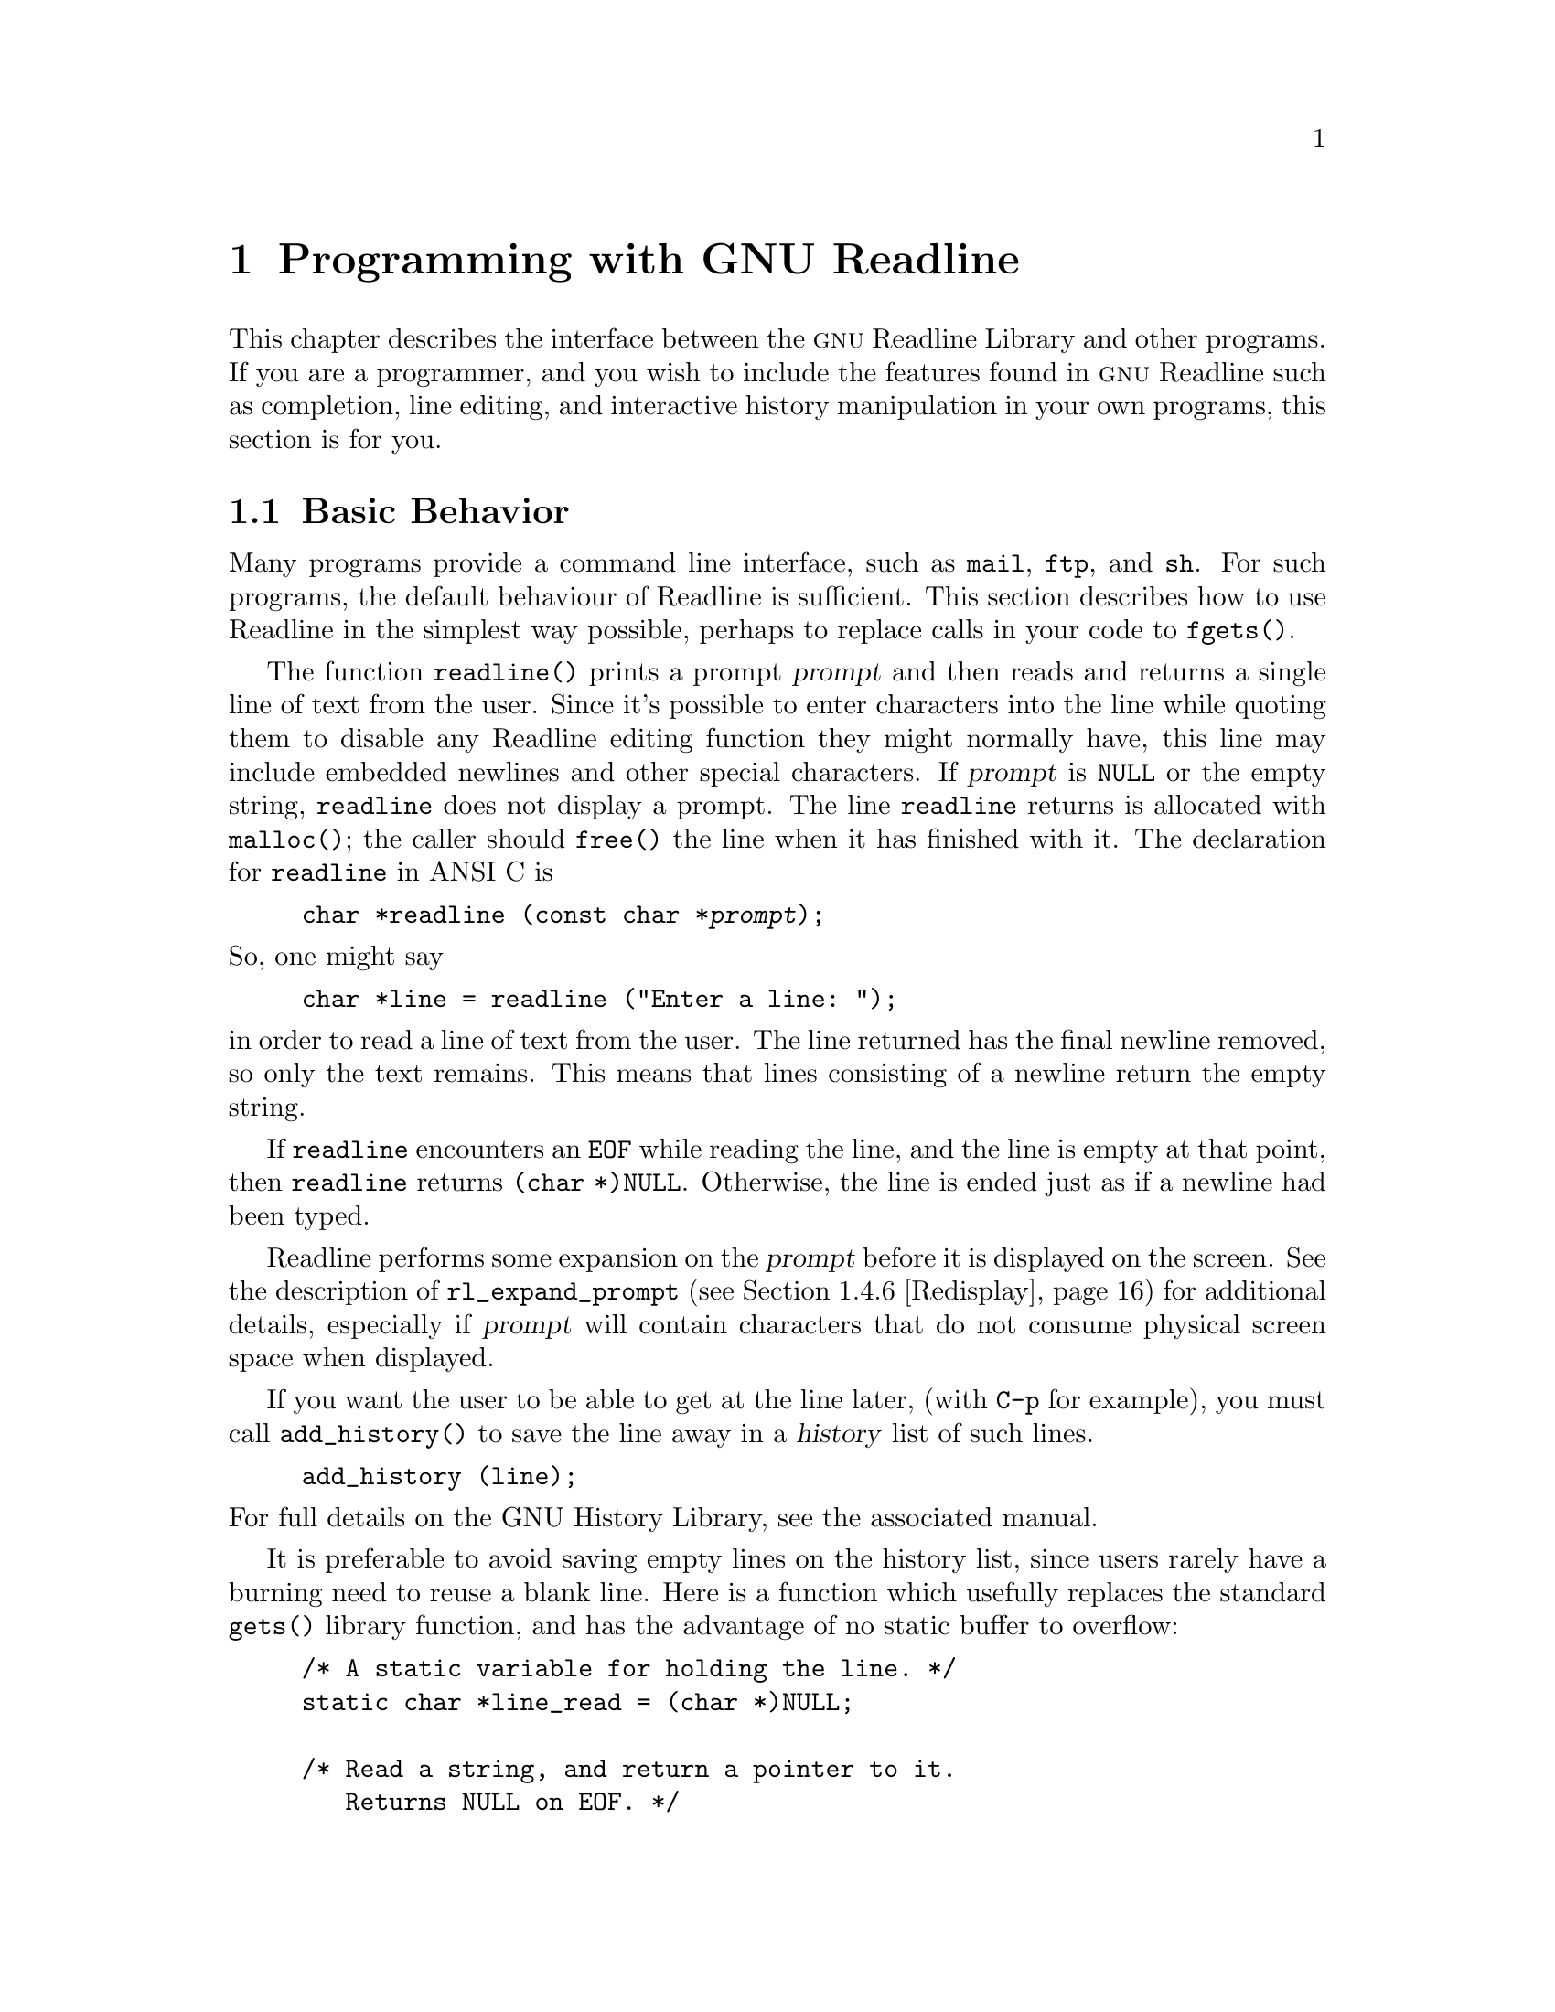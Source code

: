 @comment %**start of header (This is for running Texinfo on a region.)
@setfilename rltech.info
@comment %**end of header (This is for running Texinfo on a region.)

@ifinfo
This document describes the GNU Readline Library, a utility for aiding
in the consistency of user interface across discrete programs that need
to provide a command line interface.

Copyright (C) 1988--2024 Free Software Foundation, Inc.

Permission is granted to make and distribute verbatim copies of
this manual provided the copyright notice and this permission notice
pare preserved on all copies.

@ignore
Permission is granted to process this file through TeX and print the
results, provided the printed document carries copying permission
notice identical to this one except for the removal of this paragraph
(this paragraph not being relevant to the printed manual).
@end ignore

Permission is granted to copy and distribute modified versions of this
manual under the conditions for verbatim copying, provided that the entire
resulting derived work is distributed under the terms of a permission
notice identical to this one.

Permission is granted to copy and distribute translations of this manual
into another language, under the above conditions for modified versions,
except that this permission notice may be stated in a translation approved
by the Foundation.
@end ifinfo

@node Programming with GNU Readline
@chapter Programming with GNU Readline

This chapter describes the interface between the @sc{gnu} Readline Library and
other programs.  If you are a programmer, and you wish to include the
features found in @sc{gnu} Readline
such as completion, line editing, and interactive history manipulation
in your own programs, this section is for you.

@menu
* Basic Behavior::	Using the default behavior of Readline.
* Custom Functions::	Adding your own functions to Readline.
* Readline Variables::			Variables accessible to custom
					functions.
* Readline Convenience Functions::	Functions which Readline supplies to
					aid in writing your own custom
					functions.
* Readline Signal Handling::	How Readline behaves when it receives signals.
* Custom Completers::	Supplanting or supplementing Readline's
			completion functions.
@end menu

@node Basic Behavior
@section Basic Behavior

Many programs provide a command line interface, such as @code{mail},
@code{ftp}, and @code{sh}.
For such programs, the default behaviour of Readline is sufficient.
This section describes how to use Readline in
the simplest way possible, perhaps to replace calls in your code to
@code{fgets()}.

@findex readline
@cindex readline, function

The function @code{readline()} prints a prompt @var{prompt}
and then reads and returns a single line of text from the user.
Since it's possible to enter characters into the line while quoting
them to disable any Readline editing function they might normally have,
this line may include embedded newlines and other special characters.
If @var{prompt} is @code{NULL} or the empty string,
@code{readline} does not display a prompt.
The line @code{readline} returns is allocated with @code{malloc()};
the caller should @code{free()} the line when it has finished with it.
The declaration for @code{readline} in ANSI C is

@example
@code{char *readline (const char *@var{prompt});}
@end example

@noindent
So, one might say
@example
@code{char *line = readline ("Enter a line: ");}
@end example
@noindent
in order to read a line of text from the user.
The line returned has the final newline removed, so only the
text remains.
This means that lines consisting of a newline return the empty string.

If @code{readline} encounters an @code{EOF} while reading the line,
and the line is empty at that point,
then @code{readline} returns @code{(char *)NULL}.
Otherwise, the line is ended just as if a newline had been typed.

Readline performs some expansion on the @var{prompt} before it is
displayed on the screen.
See the description of @code{rl_expand_prompt}
(@pxref{Redisplay}) for additional details, especially if @var{prompt}
will contain characters that do not consume physical screen space when
displayed.

If you want the user to be able to get at the line later, (with
@key{C-p} for example), you must call @code{add_history()} to save the
line away in a @dfn{history} list of such lines.

@example
@code{add_history (line)};
@end example

@noindent
For full details on the GNU History Library, see the associated manual.

It is preferable to avoid saving empty lines on the history list, since
users rarely have a burning need to reuse a blank line.
Here is a function which usefully replaces the standard @code{gets()} library
function, and has the advantage of no static buffer to overflow:

@example
/* A static variable for holding the line. */
static char *line_read = (char *)NULL;

/* Read a string, and return a pointer to it.
   Returns NULL on EOF. */
char *
rl_gets ()
@{
  /* If the buffer has already been allocated,
     return the memory to the free pool. */
  if (line_read)
    @{
      free (line_read);
      line_read = (char *)NULL;
    @}

  /* Get a line from the user. */
  line_read = readline ("");

  /* If the line has any text in it,
     save it on the history. */
  if (line_read && *line_read)
    add_history (line_read);

  return (line_read);
@}
@end example

This function gives the user the default behaviour of @key{TAB}
completion: filename completion.
If you do not want Readline to
complete filenames, you can change the binding of the @key{TAB} key
with @code{rl_bind_key()}.

@example
@code{int rl_bind_key (int @var{key}, rl_command_func_t *@var{function});}
@end example

@code{rl_bind_key()} takes two arguments: @var{key} is the character that
you want to bind, and @var{function} is the address of the function to
call when @var{key} is pressed.
Binding @key{TAB} to @code{rl_insert()} makes @key{TAB} insert itself.
@code{rl_bind_key()} returns non-zero if @var{key} is not a valid
ASCII character code (between 0 and 255).

Thus, to disable the default @key{TAB} behavior, the following suffices:
@example
@code{rl_bind_key ('\t', rl_insert);}
@end example

This code should be executed once at the start of your program; you
might write a function called @code{initialize_readline()} which
performs this and other desired initializations, such as installing
custom completers (@pxref{Custom Completers}).

@node Custom Functions
@section Custom Functions

Readline provides many functions for manipulating the text of
the line, but it isn't possible to anticipate the needs of all
programs.
This section describes the various functions and variables
defined within the Readline library which allow a program to add
customized functionality to Readline.

Before declaring any functions that customize Readline's behavior, or
using any functionality Readline provides in other code, an
application writer should include the file @code{<readline/readline.h>}
in any file that uses Readline's features.
Since some of the definitions
in @code{readline.h} use the @code{stdio} library, the program
should include the file @code{<stdio.h>}
before @code{readline.h}.

@code{readline.h} defines a C preprocessor variable that should
be treated as an integer, @code{RL_READLINE_VERSION}, which may
be used to conditionally compile application code depending on
the installed Readline version.
The value is a hexadecimal
encoding of the major and minor version numbers of the library,
of the form 0x@var{MMmm}.  @var{MM} is the two-digit major
version number; @var{mm} is the two-digit minor version number. 
For Readline 4.2, for example, the value of
@code{RL_READLINE_VERSION} would be @code{0x0402}. 

@menu
* Readline Typedefs::	C declarations to make code readable.
* Function Writing::	Variables and calling conventions.
@end menu

@node Readline Typedefs
@subsection Readline Typedefs

For readability, we declare a number of new object types, all pointers
to functions.

The reason for declaring these new types is to make it easier to write
code describing pointers to C functions with appropriately prototyped
arguments and return values.

For instance, say we want to declare a variable @var{func} as a pointer
to a function which takes two @code{int} arguments and returns an
@code{int} (this is the type of all of the Readline bindable functions).
Instead of the classic C declaration

@code{int (*func)();}

@noindent
or the ANSI-C style declaration

@code{int (*func)(int, int);}

@noindent
we may write

@code{rl_command_func_t *func;}

The full list of function pointer types available is

@table @code
@item typedef int rl_command_func_t (int, int);

@item typedef char *rl_compentry_func_t (const char *, int);

@item typedef char **rl_completion_func_t (const char *, int, int);

@item typedef char *rl_quote_func_t (char *, int, char *);

@item typedef char *rl_dequote_func_t (char *, int);

@item typedef int rl_compignore_func_t (char **);

@item typedef void rl_compdisp_func_t (char **, int, int);

@item typedef void rl_macro_print_func_t (const char *, const char *, int, const char *);

@item typedef int rl_hook_func_t (void);

@item typedef int rl_getc_func_t (FILE *);

@item typedef int rl_linebuf_func_t (char *, int);

@item typedef int rl_intfunc_t (int);
@item #define rl_ivoidfunc_t rl_hook_func_t
@item typedef int rl_icpfunc_t (char *);
@item typedef int rl_icppfunc_t (char **);

@item typedef void rl_voidfunc_t (void);
@item typedef void rl_vintfunc_t (int);
@item typedef void rl_vcpfunc_t (char *);
@item typedef void rl_vcppfunc_t (char **);

@end table

@noindent
The @file{rltypedefs.h} file has more documentation for these types.

@node Function Writing
@subsection Writing a New Function

In order to write new functions for Readline, you need to know the
calling conventions for keyboard-invoked functions, and the names of the
variables that describe the current state of the line read so far.

The calling sequence for a command @code{foo} looks like

@example
@code{int foo (int count, int key)}
@end example

@noindent
where @var{count} is the numeric argument (or 1 if defaulted) and
@var{key} is the key that invoked this function.

It is completely up to the function as to what should be done with the
numeric argument.
Some functions use it as a repeat count, some
as a flag, and others to choose alternate behavior (refreshing the current
line as opposed to refreshing the screen, for example).
Some choose to ignore it.
In general, if a
function uses the numeric argument as a repeat count, it should be able
to do something useful with both negative and positive arguments.
At the very least, it should be aware that it can be passed a
negative argument.

A command function should return 0 if its action completes successfully,
and a value greater than zero if some error occurs.
All of the builtin Readline bindable command functions
obey this convention.

@node Readline Variables
@section Readline Variables

These variables are available to function writers.

@deftypevar {char *} rl_line_buffer
This is the line gathered so far.
You are welcome to modify the contents of the line,
but see @ref{Allowing Undoing}.
The function @code{rl_extend_line_buffer} will increase
the memory allocated to @code{rl_line_buffer}.
@end deftypevar

@deftypevar int rl_point
The offset of the current cursor position in @code{rl_line_buffer}
(the @emph{point}).
@end deftypevar

@deftypevar int rl_end
The number of characters present in @code{rl_line_buffer}.
When @code{rl_point} is at the end of the line,
@code{rl_point} and @code{rl_end} are equal.
@end deftypevar

@deftypevar int rl_mark
The @var{mark} (saved position) in the current line.
If set, the mark and point define a @emph{region}.
Some Readline commands set the mark as part of operating;
users can also set the mark explicitly.
@end deftypevar

@deftypevar int rl_done
Setting this to a non-zero value causes Readline to return the current
line immediately.
Readline will set this variable when it has read a key sequence bound
to @code{accept-line} and is about to return the line to the caller.
@end deftypevar

@deftypevar int rl_eof_found
Readline will set this variable when it has read an EOF character
(e.g., the stty @samp{EOF} character) on an empty line
or has encountered a read error or EOF and 
is about to return a NULL line to the caller.
@end deftypevar

@deftypevar int rl_num_chars_to_read
Setting this to a positive value before calling @code{readline()} causes
Readline to return after accepting that many characters, rather
than reading up to a character bound to @code{accept-line}.
@end deftypevar

@deftypevar int rl_pending_input
Setting this to a value makes it the next keystroke read.
This is a way to stuff a single character into the input stream.
@end deftypevar

@deftypevar int rl_dispatching
Set to a non-zero value if a function is being called from a key binding;
zero otherwise.
Application functions can test this to discover whether
they were called directly or by Readline's dispatching mechanism.
@end deftypevar

@deftypevar int rl_erase_empty_line
Setting this to a non-zero value causes Readline to completely erase
the current line, including any prompt, any time a newline is typed as
the only character on an otherwise-empty line.
This moves the cursor to the beginning of the newly-blank line.
@end deftypevar

@deftypevar {char *} rl_prompt
The prompt Readline uses.
This is set from the argument to
@code{readline()}, and should not be assigned to directly.
The @code{rl_set_prompt()} function (@pxref{Redisplay}) may
be used to modify the prompt string after calling @code{readline()}.
Readline performs some prompt expansions and analyzes the prompt for
line breaks, so @code{rl_set_prompt()} is preferred.
@end deftypevar

@deftypevar {char *} rl_display_prompt
The string displayed as the prompt.
This is usually identical to
@var{rl_prompt}, but may be changed temporarily by functions that
use the prompt string as a message area, such as incremental search.
@end deftypevar

@deftypevar int rl_already_prompted
If an application wishes to display the prompt itself, rather than have
Readline do it the first time @code{readline()} is called, it should set
this variable to a non-zero value after displaying the prompt.
The prompt must also be passed as the argument to @code{readline()} so
the redisplay functions can update the display properly.
The calling application is responsible for managing the value; Readline
never sets it.
@end deftypevar

@deftypevar {const char *} rl_library_version
The version number of this revision of the Readline library, as a string
(e.g., "4.2").
@end deftypevar

@deftypevar {int} rl_readline_version
An integer encoding the current version of the library.
The encoding is of the form 0x@var{MMmm},
where @var{MM} is the two-digit major version number,
and @var{mm} is the two-digit minor version number.
For example, for Readline-4.2, @code{rl_readline_version} would have the
value 0x0402.
@end deftypevar

@deftypevar {int} rl_gnu_readline_p
Always set to 1, denoting that this is @sc{gnu} Readline rather than some
emulation.
@end deftypevar

@deftypevar {const char *} rl_terminal_name
The terminal type, used for initialization.
If not set by the application,
Readline sets this to the value of the @env{TERM} environment variable
the first time it is called.
Readline uses this to look up the terminal capabilities it needs in
the terminfo database.
@end deftypevar

@deftypevar {const char *} rl_readline_name
This variable is set to a unique name by each application using Readline.
The value allows conditional parsing of the inputrc file
(@pxref{Conditional Init Constructs}).
@end deftypevar

@deftypevar {FILE *} rl_instream
The stdio stream from which Readline reads input.
If @code{NULL}, Readline defaults to @var{stdin}.
@end deftypevar

@deftypevar {FILE *} rl_outstream
The stdio stream to which Readline performs output.
If @code{NULL}, Readline defaults to @var{stdout}.
@end deftypevar

@deftypevar int rl_prefer_env_winsize
If non-zero, Readline gives values found in the @env{LINES} and
@env{COLUMNS} environment variables greater precedence than values fetched
from the kernel when computing the screen dimensions.
@end deftypevar

@deftypevar {rl_command_func_t *} rl_last_func
The address of the last command function Readline executed.
This may be used to test whether or not a function is being executed
twice in succession, for example.
@end deftypevar

@deftypevar {rl_hook_func_t *} rl_startup_hook
If non-zero, this is the address of a function to call just
before @code{readline} prints the first prompt.
@end deftypevar

@deftypevar {rl_hook_func_t *} rl_pre_input_hook
If non-zero, this is the address of a function to call after
the first prompt has been printed and just before @code{readline}
starts reading input characters.
@end deftypevar

@deftypevar {rl_hook_func_t *} rl_event_hook
If non-zero, this is the address of a function to call periodically
when Readline is waiting for terminal input.
By default, this will be called at most ten times a second if there
is no keyboard input.
@end deftypevar

@deftypevar {rl_getc_func_t *} rl_getc_function
If non-zero, Readline will call indirectly through this pointer
to get a character from the input stream.
By default, it is set to @code{rl_getc}, the Readline character
input function (@pxref{Character Input}).
In general, an application that sets @var{rl_getc_function} should consider
setting @var{rl_input_available_hook} as well.
@end deftypevar

@deftypevar {rl_hook_func_t *} rl_signal_event_hook
If non-zero, this is the address of a function to call if a read system
call is interrupted by a signal when Readline is reading terminal input.
@end deftypevar

@deftypevar {rl_hook_func_t *} rl_timeout_event_hook
If non-zero, this is the address of a function to call if Readline times
out while reading input.
@end deftypevar

@deftypevar {rl_hook_func_t *} rl_input_available_hook
If non-zero, Readline will use this function's return value when it needs
to determine whether or not there is available input on the current input
source.
The default hook checks @code{rl_instream}; if an application is using a
different input source, it should set the hook appropriately.
Readline queries for available input when implementing intra-key-sequence
timeouts during input and incremental searches.
This function must return zero if there is no input available, and non-zero
if input is available.
This may use an application-specific timeout before returning a value;
Readline uses the value passed to @code{rl_set_keyboard_input_timeout()}
or the value of the user-settable @var{keyseq-timeout} variable.
This is designed for use by applications using Readline's callback interface
(@pxref{Alternate Interface}), which may not use the traditional
@code{read(2)} and file descriptor interface, or other applications using
a different input mechanism.
If an application uses an input mechanism or hook that can potentially exceed
the value of @var{keyseq-timeout}, it should increase the timeout or set
this hook appropriately even when not using the callback interface.
In general, an application that sets @var{rl_getc_function} should consider
setting @var{rl_input_available_hook} as well.
@end deftypevar

@deftypevar {rl_voidfunc_t *} rl_redisplay_function
Readline will call indirectly through this pointer
to update the display with the current contents of the editing buffer.
By default, it is set to @code{rl_redisplay}, the default Readline
redisplay function (@pxref{Redisplay}).
@end deftypevar

@deftypevar {rl_vintfunc_t *} rl_prep_term_function
If non-zero, Readline will call indirectly through this pointer
to initialize the terminal.
The function takes a single argument, an
@code{int} flag that says whether or not to use eight-bit characters.
By default, this is set to @code{rl_prep_terminal}
(@pxref{Terminal Management}).
@end deftypevar

@deftypevar {rl_voidfunc_t *} rl_deprep_term_function
If non-zero, Readline will call indirectly through this pointer
to reset the terminal.
This function should undo the effects of @code{rl_prep_term_function}.
By default, this is set to @code{rl_deprep_terminal}
(@pxref{Terminal Management}).
@end deftypevar

@deftypevar {void} rl_macro_display_hook 
If set, this points to a function that @code{rl_macro_dumper} will call to
display a key sequence bound to a macro.
It is called with the key sequence, the "untranslated" macro value (i.e.,
with backslash escapes included, as when passed to @code{rl_macro_bind}),
the @code{readable} argument passed to @code{rl_macro_dumper}, and any
prefix to display before the key sequence.
@end deftypevar

@deftypevar {Keymap} rl_executing_keymap
This variable is set to the keymap (@pxref{Keymaps}) in which the
currently executing Readline function was found.
@end deftypevar 

@deftypevar {Keymap} rl_binding_keymap
This variable is set to the keymap (@pxref{Keymaps}) in which the
last key binding occurred.
@end deftypevar 

@deftypevar {char *} rl_executing_macro
This variable is set to the text of any currently-executing macro.
@end deftypevar

@deftypevar int rl_executing_key
The key that caused the dispatch to the currently-executing Readline function.
@end deftypevar

@deftypevar {char *} rl_executing_keyseq
The full key sequence that caused the dispatch to the currently-executing
Readline function.
@end deftypevar

@deftypevar int rl_key_sequence_length
The number of characters in @var{rl_executing_keyseq}.
@end deftypevar

@deftypevar {int} rl_readline_state
A variable with bit values that encapsulate the current Readline state.
A bit is set with the @code{RL_SETSTATE} macro, and unset with the
@code{RL_UNSETSTATE} macro.
Use the @code{RL_ISSTATE} macro to test whether a particular state
bit is set.
Current state bits include:

@table @code
@item RL_STATE_NONE
Readline has not yet been called, nor has it begun to initialize.
@item RL_STATE_INITIALIZING
Readline is initializing its internal data structures.
@item RL_STATE_INITIALIZED
Readline has completed its initialization.
@item RL_STATE_TERMPREPPED
Readline has modified the terminal modes to do its own input and redisplay.
@item RL_STATE_READCMD
Readline is reading a command from the keyboard.
@item RL_STATE_METANEXT
Readline is reading more input after reading the meta-prefix character.
@item RL_STATE_DISPATCHING
Readline is dispatching to a command.
@item RL_STATE_MOREINPUT
Readline is reading more input while executing an editing command.
@item RL_STATE_ISEARCH
Readline is performing an incremental history search.
@item RL_STATE_NSEARCH
Readline is performing a non-incremental history search.
@item RL_STATE_SEARCH
Readline is searching backward or forward through the history for a string.
@item RL_STATE_NUMERICARG
Readline is reading a numeric argument.
@item RL_STATE_MACROINPUT
Readline is currently getting its input from a previously-defined keyboard
macro.
@item RL_STATE_MACRODEF
Readline is currently reading characters defining a keyboard macro.
@item RL_STATE_OVERWRITE
Readline is in overwrite mode.
@item RL_STATE_COMPLETING
Readline is performing word completion.
@item RL_STATE_SIGHANDLER
Readline is currently executing the readline signal handler.
@item RL_STATE_UNDOING
Readline is performing an undo.
@item RL_STATE_INPUTPENDING
Readline has input pending due to a call to @code{rl_execute_next()}.
@item RL_STATE_TTYCSAVED
Readline has saved the values of the terminal's special characters.
@item RL_STATE_CALLBACK
Readline is currently using the alternate (callback) interface
(@pxref{Alternate Interface}).
@item RL_STATE_VIMOTION
Readline is reading the argument to a vi-mode "motion" command.
@item RL_STATE_MULTIKEY
Readline is reading a multiple-keystroke command.
@item RL_STATE_VICMDONCE
Readline has entered vi command (movement) mode at least one time during
the current call to @code{readline()}.
@item RL_STATE_DONE
Readline has read a key sequence bound to @code{accept-line}
and is about to return the line to the caller.
@item RL_STATE_TIMEOUT
Readline has timed out (it did not receive a line or specified number of
characters before the timeout duration specified by @code{rl_set_timeout}
elapsed) and is returning that status to the caller.
@item RL_STATE_EOF
Readline has read an EOF character (e.g., the stty @samp{EOF} character)
or encountered a read error or EOF
and is about to return a NULL line to the caller.
@end table

@end deftypevar

@deftypevar {int} rl_explicit_arg
Set to a non-zero value if an explicit numeric argument was specified by
the user.
It is only valid in a bindable command function.
@end deftypevar

@deftypevar {int} rl_numeric_arg
Set to the value of any numeric argument explicitly specified by the user
before executing the current Readline function.
It is only valid in a bindable command function.
@end deftypevar

@deftypevar {int} rl_editing_mode
Set to a value denoting Readline's current editing mode.
A value of @var{1} means Readline is currently in emacs mode;
@var{0} means that vi mode is active.
This determines the current keymap and key bindings.
@end deftypevar

@node Readline Convenience Functions
@section Readline Convenience Functions

@menu
* Function Naming::	How to give a function you write a name.
* Keymaps::		Making keymaps.
* Binding Keys::	Changing Keymaps.
* Associating Function Names and Bindings::	Translate function names to
						key sequences.
* Allowing Undoing::	How to make your functions undoable.
* Redisplay::		Functions to control line display.
* Modifying Text::	Functions to modify @code{rl_line_buffer}.
* Character Input::	Functions to read keyboard input.
* Terminal Management::	Functions to manage terminal settings.
* Utility Functions::	Generally useful functions and hooks.
* Miscellaneous Functions::	Functions that don't fall into any category.
* Alternate Interface::	Using Readline in a `callback' fashion.
* A Readline Example::		An example Readline function.
* Alternate Interface Example::	An example program using the alternate interface.
@end menu

@node Function Naming
@subsection Naming a Function

Readline has a descriptive
string name for every function a user can bind to a key sequence,
so users can dynamically change the bindings associated with key
sequences while using Readline,
using the descriptive name when referring to the function.
Thus, in an init file, one might find

@example
Meta-Rubout:	backward-kill-word
@end example

This binds the keystroke @key{Meta-Rubout} to the function
@emph{descriptively} named @code{backward-kill-word}.
As the programmer, you
should bind the functions you write to descriptive names as well.
Readline provides a function for doing that:

@deftypefun int rl_add_defun (const char *name, rl_command_func_t *function, int key)
Add @var{name} to the list of named functions.
Make @var{function} be the function that gets called by key sequences
that bind to @var{name}.
If @var{key} is not -1, then bind it to
@var{function} using @code{rl_bind_key()}.
@end deftypefun

Using this function alone is sufficient for most applications.
It is the recommended way to add a few functions to the default
functions that Readline has built in.
If you need to do something other than adding a function to Readline,
you may need to use the underlying functions described below.

@node Keymaps
@subsection Selecting a Keymap

Key bindings take place on a @dfn{keymap}.
The keymap is the association between the keys that the user types and
the functions that get run.
You can make your own keymaps, copy existing keymaps, and tell
Readline which keymap to use.

@deftypefun Keymap rl_make_bare_keymap (void)
Returns a new, empty keymap.
The space for the keymap is allocated with
@code{malloc()}; the caller should free it by calling
@code{rl_free_keymap()} when done.
@end deftypefun

@deftypefun Keymap rl_copy_keymap (Keymap map)
Return a new keymap which is a copy of @var{map}.
@end deftypefun

@deftypefun Keymap rl_make_keymap (void)
Return a new keymap with the printing characters bound to rl_insert,
the lowercase Meta characters bound to run their equivalents, and
the Meta digits bound to produce numeric arguments.
@end deftypefun

@deftypefun void rl_discard_keymap (Keymap keymap)
Free the storage associated with the data in @var{keymap}.
The caller should free @var{keymap}.
@end deftypefun

@deftypefun void rl_free_keymap (Keymap keymap)
Free all storage associated with @var{keymap}.
This calls @code{rl_discard_keymap} to free subordindate
keymaps and macros.
@end deftypefun

@deftypefun int rl_empty_keymap (Keymap keymap)
Return non-zero if there are no keys bound to functions in @var{keymap};
zero if there are any keys bound.
@end deftypefun

Readline has several internal keymaps.
These functions allow you to change which keymap is active.
This is one way to switch editing modes, for example.

@deftypefun Keymap rl_get_keymap (void)
Returns the currently active keymap.
@end deftypefun

@deftypefun void rl_set_keymap (Keymap keymap)
Makes @var{keymap} the currently active keymap.
@end deftypefun

@deftypefun Keymap rl_get_keymap_by_name (const char *name)
Return the keymap matching @var{name}.
@var{name} is one which would be supplied in a
@code{set keymap} inputrc line (@pxref{Readline Init File}).
@end deftypefun

@deftypefun {char *} rl_get_keymap_name (Keymap keymap)
Return the name matching @var{keymap}.
@var{name} is one which would be supplied in a
@code{set keymap} inputrc line (@pxref{Readline Init File}).
@end deftypefun

@deftypefun int rl_set_keymap_name (const char *name, Keymap keymap)
Set the name of @var{keymap}.
This name will then be "registered" and
available for use in a @code{set keymap} inputrc directive
@pxref{Readline Init File}).
The @var{name} may not be one of Readline's builtin keymap names;
you may not add a different name for one of Readline's builtin keymaps.
You may replace the name associated with a given keymap by calling this
function more than once with the same @var{keymap} argument.
You may associate a registered @var{name} with a new keymap by calling this
function more than once  with the same @var{name} argument.
There is no way to remove a named keymap once the name has been
registered.
Readline will make a copy of @var{name}.
The return value is greater than zero unless @var{name} is one of
Readline's builtin keymap names or @var{keymap} is one of Readline's
builtin keymaps.
@end deftypefun

@node Binding Keys
@subsection Binding Keys

Key sequences are associated with functions through the keymap.
Readline has several internal keymaps: @code{emacs_standard_keymap},
@code{emacs_meta_keymap}, @code{emacs_ctlx_keymap},
@code{vi_movement_keymap}, and @code{vi_insertion_keymap}.
@code{emacs_standard_keymap} is the default, and the examples in
this manual assume that.

Since @code{readline()} installs a set of default key bindings the first
time it is called, there is always the danger that a custom binding
installed before the first call to @code{readline()} will be overridden.
An alternate mechanism that can avoid this
is to install custom key bindings in an
initialization function assigned to the @code{rl_startup_hook} variable
(@pxref{Readline Variables}).

These functions manage key bindings.

@deftypefun int rl_bind_key (int key, rl_command_func_t *function)
Binds @var{key} to @var{function} in the currently active keymap.
Returns non-zero in the case of an invalid @var{key}.
@end deftypefun

@deftypefun int rl_bind_key_in_map (int key, rl_command_func_t *function, Keymap map)
Bind @var{key} to @var{function} in @var{map}.
Returns non-zero in the case of an invalid @var{key}.
@end deftypefun

@deftypefun int rl_bind_key_if_unbound (int key, rl_command_func_t *function)
Binds @var{key} to @var{function} if it is not already bound in the
currently active keymap.
Returns non-zero in the case of an invalid @var{key} or if @var{key} is
already bound.
@end deftypefun

@deftypefun int rl_bind_key_if_unbound_in_map (int key, rl_command_func_t *function, Keymap map)
Binds @var{key} to @var{function} if it is not already bound in @var{map}.
Returns non-zero in the case of an invalid @var{key} or if @var{key} is
already bound.
@end deftypefun

@deftypefun int rl_unbind_key (int key)
Bind @var{key} to the null function in the currently active keymap.
This is not the same as binding it to @code{self-insert}.
Returns non-zero in case of error.
@end deftypefun

@deftypefun int rl_unbind_key_in_map (int key, Keymap map)
Bind @var{key} to the null function in @var{map}.
This is not the same as binding it to @code{self-insert}.
Returns non-zero in case of error.
@end deftypefun

@deftypefun int rl_unbind_function_in_map (rl_command_func_t *function, Keymap map)
Unbind all keys that execute @var{function} in @var{map}.
@end deftypefun

@deftypefun int rl_unbind_command_in_map (const char *command, Keymap map)
Unbind all keys that are bound to @var{command} in @var{map}.
@end deftypefun

@deftypefun int rl_bind_keyseq (const char *keyseq, rl_command_func_t *function)
Bind the key sequence represented by the string @var{keyseq} to the function
@var{function}, beginning in the current keymap.
This makes new keymaps as necessary.
The return value is non-zero if @var{keyseq} is invalid.
@end deftypefun

@deftypefun int rl_bind_keyseq_in_map (const char *keyseq, rl_command_func_t *function, Keymap map)
Bind the key sequence represented by the string @var{keyseq} to the function
@var{function} in @var{map}.
This makes new keymaps as necessary.
Initial bindings are performed in @var{map}.
The return value is non-zero if @var{keyseq} is invalid.
@end deftypefun

@deftypefun int rl_set_key (const char *keyseq, rl_command_func_t *function, Keymap map)
Equivalent to @code{rl_bind_keyseq_in_map}.
@end deftypefun

@deftypefun int rl_bind_keyseq_if_unbound (const char *keyseq, rl_command_func_t *function)
Binds @var{keyseq} to @var{function} if it is not already bound in the
currently active keymap.
Returns non-zero in the case of an invalid @var{keyseq} or if @var{keyseq} is
already bound.
@end deftypefun

@deftypefun int rl_bind_keyseq_if_unbound_in_map (const char *keyseq, rl_command_func_t *function, Keymap map)
Binds @var{keyseq} to @var{function} if it is not already bound in @var{map}.
Returns non-zero in the case of an invalid @var{keyseq} or if @var{keyseq} is
already bound.
@end deftypefun

@deftypefun int rl_generic_bind (int type, const char *keyseq, char *data, Keymap map)
Bind the key sequence represented by the string @var{keyseq} to the arbitrary
pointer @var{data}.
@var{type} says what kind of data is pointed to by @var{data}; this can be
a function (@code{ISFUNC}),
a macro (@code{ISMACR}),
or a keymap (@code{ISKMAP}).
This makes new keymaps as necessary.
The initial keymap in which to do bindings is @var{map}.
Returns non-zero in the case of an invalid @var{keyseq}, zero otherwise.
@end deftypefun

@deftypefun int rl_parse_and_bind (char *line)
Parse @var{line} as if it had been read from the @code{inputrc} file and
perform any key bindings and variable assignments found
(@pxref{Readline Init File}).
@end deftypefun

@deftypefun int rl_read_init_file (const char *filename)
Read keybindings and variable assignments from @var{filename}
(@pxref{Readline Init File}).
@end deftypefun

@node Associating Function Names and Bindings
@subsection Associating Function Names and Bindings

These functions allow you to find out what keys invoke named functions
and the functions invoked by a particular key sequence.
You may also associate a new function name with an arbitrary function.

@deftypefun {rl_command_func_t *} rl_named_function (const char *name)
Return the function with name @var{name}.
@var{name} is a descriptive name users might use in a key binding.
@end deftypefun

@deftypefun {rl_command_func_t *} rl_function_of_keyseq (const char *keyseq, Keymap map, int *type)
Return the function invoked by @var{keyseq} in keymap @var{map}.
If @var{map} is @code{NULL}, this uses the current keymap.
If @var{type} is not @code{NULL}, this returns the type of the object
in the @code{int} variable it points to
(one of @code{ISFUNC}, @code{ISKMAP}, or @code{ISMACR}).
It takes a "translated" key sequence and should not be used
if the key sequence can include NUL.
@end deftypefun

@deftypefun {rl_command_func_t *} rl_function_of_keyseq_len (const char *keyseq, size_t len, Keymap map, int *type)
Return the function invoked by @var{keyseq} of length @var{len}
in keymap @var{map}.
Equivalent to @code{rl_function_of_keyseq} with the addition
of the @var{len} parameter.
It takes a "translated" key sequence and should be used
if the key sequence can include NUL.
@end deftypefun

@deftypefun {int} rl_trim_arg_from_keyseq (const char *keyseq, size_t len, Keymap map)
If there is a numeric argument at the beginning of @var{keyseq}, possibly
including digits, return the index of the first character in @var{keyseq}
following the numeric argument.
This can be used to skip over the numeric argument (which is available as
@code{rl_numeric_arg}) while traversing the key sequence that invoked the
current command.
@end deftypefun

@deftypefun {char **} rl_invoking_keyseqs (rl_command_func_t *function)
Return an array of strings representing the key sequences used to
invoke @var{function} in the current keymap.
@end deftypefun

@deftypefun {char **} rl_invoking_keyseqs_in_map (rl_command_func_t *function, Keymap map)
Return an array of strings representing the key sequences used to
invoke @var{function} in the keymap @var{map}.
@end deftypefun

@deftypefun void rl_print_keybinding (const char *name, Keymap map, int readable)
Print key sequences bound to Readline function name @var{name} in
keymap @var{map}.
If @var{map} is NULL, this uses the current keymap.
If @var{readable} is non-zero,
the list is formatted in such a way that it can be made part of an
@code{inputrc} file and re-read to recreate the key binding.
@end deftypefun

@deftypefun void rl_function_dumper (int readable)
Print the Readline function names and the key sequences currently
bound to them to @code{rl_outstream}.
If @var{readable} is non-zero,
the list is formatted in such a way that it can be made part of an
@code{inputrc} file and re-read.
@end deftypefun

@deftypefun void rl_list_funmap_names (void)
Print the names of all bindable Readline functions to @code{rl_outstream}.
@end deftypefun

@deftypefun {const char **} rl_funmap_names (void)
Return a NULL terminated array of known function names.
The array is sorted. 
The array itself is allocated, but not the strings inside.
You should free the array, but not the pointers, using @code{free}
or @code{rl_free} when you are done.
@end deftypefun

@deftypefun int rl_add_funmap_entry (const char *name, rl_command_func_t *function)
Add @var{name} to the list of bindable Readline command names, and make
@var{function} the function to be called when @var{name} is invoked.
This returns the index of the newly-added @var{name} in the array of
function names.
@end deftypefun

@node Allowing Undoing
@subsection Allowing Undoing

Supporting the undo command is a painless thing, and makes your
functions much more useful.
It is certainly easier to try something if you know you can undo it.

If your function simply inserts text once, or deletes text once,
and uses @code{rl_insert_text()} or @code{rl_delete_text()} to do it,
then Readline does the undoing for you automatically.

If you do multiple insertions or multiple deletions, or any combination
of these operations, you should group them together into one operation.
This is done with @code{rl_begin_undo_group()} and
@code{rl_end_undo_group()}.

The types of events Readline can undo are:

@smallexample
enum undo_code @{ UNDO_DELETE, UNDO_INSERT, UNDO_BEGIN, UNDO_END @}; 
@end smallexample

Notice that @code{UNDO_DELETE} means to insert some text, and
@code{UNDO_INSERT} means to delete some text.
That is, the undo code tells what to undo, not how to undo it.
@code{UNDO_BEGIN} and @code{UNDO_END} are tags
added by @code{rl_begin_undo_group()} and @code{rl_end_undo_group()};
they are how Readline delimits groups of commands that should be
undone together.

@deftypefun int rl_begin_undo_group (void)
Begins saving undo information in a group construct.
The undo information usually comes from calls to @code{rl_insert_text()}
and @code{rl_delete_text()}, but could be the result of calls to
@code{rl_add_undo()}.
@end deftypefun

@deftypefun int rl_end_undo_group (void)
Closes the current undo group started with @code{rl_begin_undo_group()}.
There should be one call to @code{rl_end_undo_group()}
for each call to @code{rl_begin_undo_group()}.
@end deftypefun

@deftypefun void rl_add_undo (enum undo_code what, int start, int end, char *text)
Remember how to undo an event (according to @var{what}).
The affected text runs from @var{start} to @var{end},
and encompasses @var{text}.
@end deftypefun

@deftypefun void rl_free_undo_list (void)
Free the existing undo list.
@end deftypefun

@deftypefun int rl_do_undo (void)
Undo the first thing on the undo list.
Returns @code{0} if there was nothing to undo,
non-zero if something was undone.
@end deftypefun

Finally, if you neither insert nor delete text, but directly modify the
existing text (e.g., change its case), call @code{rl_modifying()}
once, just before you modify the text.
You must supply the indices of the text range that you are going to modify.
Readline will create an undo group for you.

@deftypefun int rl_modifying (int start, int end)
Tell Readline to save the text between @var{start} and @var{end} as a
single undo unit.
It is assumed that you will subsequently modify that text.
@end deftypefun

@node Redisplay
@subsection Redisplay

@deftypefun void rl_redisplay (void)
Change what's displayed on the screen to reflect the current contents
of @code{rl_line_buffer}.
@end deftypefun

@deftypefun int rl_forced_update_display (void)
Force the line to be updated and redisplayed, whether or not
Readline thinks the screen display is correct.
@end deftypefun

@deftypefun int rl_on_new_line (void)
Tell the update functions that we have moved onto a new (empty) line,
usually after outputting a newline.
@end deftypefun

@deftypefun int rl_on_new_line_with_prompt (void)
Tell the update functions that we have moved onto a new line, with
@var{rl_prompt} already displayed.
This could be used by applications that want to output the prompt string
themselves, but still need Readline to know the prompt string length for
redisplay.
It should be used after setting @var{rl_already_prompted}.
@end deftypefun

@deftypefun int rl_clear_visible_line (void)
Clear the screen lines corresponding to the current line's contents.
@end deftypefun

@deftypefun int rl_reset_line_state (void)
Reset the display state to a clean state and redisplay the current line
starting on a new line.
@end deftypefun

@deftypefun int rl_crlf (void)
Move the cursor to the start of the next screen line.
@end deftypefun

@deftypefun int rl_show_char (int c)
Display character @var{c} on @code{rl_outstream}.
If Readline has not been set to display meta characters directly, this
will convert meta characters to a meta-prefixed key sequence.
This is intended for use by applications which wish to do their own
redisplay.
@end deftypefun

@deftypefun int rl_message (const char *, @dots{})
The arguments are a format string as would be supplied to @code{printf},
possibly containing conversion specifications such as @samp{%d}, and
any additional arguments necessary to satisfy the conversion specifications.
The resulting string is displayed in the @dfn{echo area}.
The echo area is also used to display numeric arguments and search strings.
You should call @code{rl_save_prompt} to save the prompt information
before calling this function.
@end deftypefun

@deftypefun int rl_clear_message (void)
Clear the message in the echo area.
If the prompt was saved with a call to
@code{rl_save_prompt} before the last call to @code{rl_message},
you must call @code{rl_restore_prompt} before calling this function.
@end deftypefun

@deftypefun void rl_save_prompt (void)
Save the local Readline prompt display state in preparation for
displaying a new message in the message area with @code{rl_message()}.
@end deftypefun

@deftypefun void rl_restore_prompt (void)
Restore the local Readline prompt display state saved by the most
recent call to @code{rl_save_prompt}.
if you called @code{rl_save_prompt} to save the prompt before a call
to @code{rl_message}, you should call this function before the
corresponding call to @code{rl_clear_message}.
@end deftypefun

@deftypefun int rl_expand_prompt (char *prompt)
Expand any special character sequences in @var{prompt} and set up the
local Readline prompt redisplay variables.
This function is called by @code{readline()}.
It may also be called to
expand the primary prompt if the application uses the
@code{rl_on_new_line_with_prompt()} function or
@code{rl_already_prompted} variable.
It returns the number of visible characters on the last line of the
(possibly multi-line) prompt.
Applications may indicate that the prompt contains characters that take
up no physical screen space when displayed by bracketing a sequence of
such characters with the special markers @code{RL_PROMPT_START_IGNORE}
and @code{RL_PROMPT_END_IGNORE} (declared in @file{readline.h} as
@samp{\001} and @samp{\002}, respectively).
This may be used to embed terminal-specific escape sequences in prompts.
If you don't use these indicators, redisplay will likely produce screen
contents that don't match the line buffer.
@end deftypefun

@deftypefun int rl_set_prompt (const char *prompt)
Make Readline use @var{prompt} for subsequent redisplay.
This calls @code{rl_expand_prompt()} to expand the prompt
and sets @code{rl_prompt} to the result.
@end deftypefun

@node Modifying Text
@subsection Modifying Text

@deftypefun int rl_insert_text (const char *text)
Insert @var{text} into the line at the current cursor position.
Returns the number of characters inserted.
@end deftypefun

@deftypefun int rl_delete_text (int start, int end)
Delete the text between @var{start} and @var{end} in the current line.
Returns the number of characters deleted.
@end deftypefun

@deftypefun {char *} rl_copy_text (int start, int end)
Return a copy of the text between @var{start} and @var{end} in
the current line.
@end deftypefun

@deftypefun int rl_kill_text (int start, int end)
Copy the text between @var{start} and @var{end} in the current line
to the kill ring, appending or prepending to the last kill if the
last command was a kill command.
This deletes the text from the line.
If @var{start} is less than @var{end}, the text is appended,
otherwise it is prepended.
If the last command was not a kill, this uses a new kill ring slot.
@end deftypefun

@deftypefun void rl_replace_line (const char *text, int clear_undo)
Replace the contents of @code{rl_line_buffer} with @var{text}.
This preserves the point and mark, if possible.
If @var{clear_undo} is non-zero, this clears the undo list associated
with the current line.
@end deftypefun 

@deftypefun int rl_push_macro_input (char *macro)
Insert @var{macro} into the line, as if it had been invoked
by a key bound to a macro.
Not especially useful; use @code{rl_insert_text()} instead.
@end deftypefun

@node Character Input
@subsection Character Input

@deftypefun int rl_read_key (void)
Return the next character available from Readline's current input stream.
This handles input inserted into
the input stream via @var{rl_pending_input} (@pxref{Readline Variables})
and @code{rl_stuff_char()}, macros, and characters read from the keyboard.
While waiting for input, this function will call any function assigned to
the @code{rl_event_hook} variable.
@end deftypefun

@deftypefun int rl_getc (FILE *stream)
Return the next character available from @var{stream}, which is assumed to
be the keyboard.
@end deftypefun

@deftypefun int rl_stuff_char (int c)
Insert @var{c} into the Readline input stream.
It will be "read" before Readline attempts to read characters
from the terminal with @code{rl_read_key()}.
Applications can push back up to 512 characters.
@code{rl_stuff_char} returns 1 if the character was successfully inserted;
0 otherwise.
@end deftypefun

@deftypefun int rl_execute_next (int c)
Make @var{c} be the next command to be executed when @code{rl_read_key()}
is called.
This sets @var{rl_pending_input}.
@end deftypefun

@deftypefun int rl_clear_pending_input (void)
Unset @var{rl_pending_input}, effectively negating the effect of any
previous call to @code{rl_execute_next()}.
This works only if the pending input has not already been read
with @code{rl_read_key()}.
@end deftypefun

@deftypefun int rl_set_keyboard_input_timeout (int u)
While waiting for keyboard input in @code{rl_read_key()}, Readline will
wait for @var{u} microseconds for input before calling any function
assigned to @code{rl_event_hook}.
@var{u} must be greater than or equal
to zero (a zero-length timeout is equivalent to a poll).
The default waiting period is one-tenth of a second.
Returns the old timeout value.
@end deftypefun

@deftypefun int rl_set_timeout (unsigned int secs, unsigned int usecs)
Set a timeout for subsequent calls to @code{readline()}.
If Readline does not read a complete line, or the number of characters
specified by @code{rl_num_chars_to_read},
before the duration specified by @var{secs} (in seconds)
and @var{usecs} (microseconds), it returns and sets
@code{RL_STATE_TIMEOUT} in @code{rl_readline_state}.
Passing 0 for @code{secs} and @code{usecs} cancels any previously set
timeout; the convenience macro @code{rl_clear_timeout()} is shorthand
for this.
Returns 0 if the timeout is set successfully.
@end deftypefun

@deftypefun int rl_timeout_remaining (unsigned int *secs, unsigned int *usecs)
Return the number of seconds and microseconds remaining in the current
timeout duration in @var{*secs} and @var{*usecs}, respectively.
Both @var{*secs} and @var{*usecs} must be non-NULL to return any values.
The return value is -1 on error or when there is no timeout set,
0 when the timeout has expired (leaving @var{*secs} and @var{*usecs}
unchanged),
and 1 if the timeout has not expired.
If either of @var{secs} and @var{usecs} is @code{NULL},
the return value indicates whether the timeout has expired.
@end deftypefun

@node Terminal Management
@subsection Terminal Management

@deftypefun void rl_prep_terminal (int meta_flag)
Modify the terminal settings for Readline's use, so @code{readline()}
can read a single character at a time from the keyboard
and perform redisplay.
The @var{meta_flag} argument should be non-zero if Readline should
read eight-bit input.
@end deftypefun

@deftypefun void rl_deprep_terminal (void)
Undo the effects of @code{rl_prep_terminal()}, leaving the terminal in
the state in which it was before the most recent call to
@code{rl_prep_terminal()}.
@end deftypefun

@deftypefun void rl_tty_set_default_bindings (Keymap kmap)
Read the operating system's terminal editing characters (as would be
displayed by @code{stty}) to their Readline equivalents.
The bindings are performed in @var{kmap}.
@end deftypefun

@deftypefun void rl_tty_unset_default_bindings (Keymap kmap)
Reset the bindings manipulated by @code{rl_tty_set_default_bindings} so
that the terminal editing characters are bound to @code{rl_insert}.
The bindings are performed in @var{kmap}.
@end deftypefun 

@deftypefun int rl_tty_set_echoing (int value)
Set Readline's idea of whether or not it is
echoing output to its output stream (@var{rl_outstream}).
If @var{value} is 0,
Readline does not display output to @var{rl_outstream}; any other
value enables output.
The initial value is set when Readline initializes the terminal settings.
This function returns the previous value.
@end deftypefun 

@deftypefun int rl_reset_terminal (const char *terminal_name)
Reinitialize Readline's idea of the terminal settings using
@var{terminal_name} as the terminal type (e.g., @code{xterm}).
If @var{terminal_name} is @code{NULL}, Readline uses the value of the
@code{TERM} environment variable.
@end deftypefun

@node Utility Functions
@subsection Utility Functions 

@deftypefun int rl_save_state (struct readline_state *sp)
Save a snapshot of Readline's internal state to @var{sp}.
The contents of the @var{readline_state} structure are
documented in @file{readline.h}.
The caller is responsible for allocating the structure.
@end deftypefun 

@deftypefun int rl_restore_state (struct readline_state *sp)
Restore Readline's internal state to that stored in @var{sp},
which must have been saved by a call to @code{rl_save_state}. 
The contents of the @var{readline_state} structure are documented in
@file{readline.h}.
The caller is responsible for freeing the structure. 
@end deftypefun 

@deftypefun void rl_free (void *mem)
Deallocate the memory pointed to by @var{mem}.
@var{mem} must have been allocated by @code{malloc}.
@end deftypefun 

@deftypefun void rl_extend_line_buffer (int len)
Ensure that @code{rl_line_buffer} has enough space to hold @var{len}
characters, reallocating it if necessary. 
@end deftypefun

@deftypefun int rl_initialize (void)
Initialize or re-initialize Readline's internal state.
It's not strictly necessary to call this;
@code{readline()} calls it before reading any input.
@end deftypefun

@deftypefun int rl_ding (void)
Ring the terminal bell, obeying the setting of @code{bell-style}.
@end deftypefun

@deftypefun int rl_alphabetic (int c)
Return 1 if @var{c} is an alphabetic character.
@end deftypefun

@deftypefun void rl_display_match_list (char **matches, int len, int max)
A convenience function for displaying a list of strings in
columnar format on Readline's output stream.
@code{matches} is the list of strings, in argv format,
such as a list of completion matches.
@code{len} is the number of strings in @code{matches}, and @code{max}
is the length of the longest string in @code{matches}.
This function uses the setting of @code{print-completions-horizontally}
to select how the matches are displayed (@pxref{Readline Init File Syntax}).
When displaying completions, this function sets the number of columns used
for display to the value of @code{completion-display-width}, the value of
the environment variable @env{COLUMNS}, or the screen width, in that order.
@end deftypefun

The following are implemented as macros, defined in @code{chardefs.h}.
Applications should refrain from using them.

@deftypefun int _rl_uppercase_p (int c)
Return 1 if @var{c} is an uppercase alphabetic character.
@end deftypefun

@deftypefun int _rl_lowercase_p (int c)
Return 1 if @var{c} is a lowercase alphabetic character.
@end deftypefun

@deftypefun int _rl_digit_p (int c)
Return 1 if @var{c} is a numeric character.
@end deftypefun

@deftypefun int _rl_to_upper (int c)
If @var{c} is a lowercase alphabetic character, return the corresponding
uppercase character.
@end deftypefun

@deftypefun int _rl_to_lower (int c)
If @var{c} is an uppercase alphabetic character, return the corresponding
lowercase character.
@end deftypefun

@deftypefun int _rl_digit_value (int c)
If @var{c} is a number, return the value it represents.
@end deftypefun

@node Miscellaneous Functions
@subsection Miscellaneous Functions

@deftypefun int rl_macro_bind (const char *keyseq, const char *macro, Keymap map)
Bind the key sequence @var{keyseq} to invoke the macro @var{macro}.
The binding is performed in @var{map}.
When @var{keyseq} is invoked, the @var{macro} will be inserted into the line.
This function is deprecated; use @code{rl_generic_bind} instead.
@end deftypefun

@deftypefun void rl_macro_dumper (int readable)
Print the key sequences bound to macros and their values, using
the current keymap, to @code{rl_outstream}.
If the application has assigned a value to @code{rl_macro_display_hook},
@code{rl_macro_dumper} calls it instead of printing anything.
If @var{readable} is greater than zero, the list is formatted in such a way
that it can be made part of an @code{inputrc} file and re-read.
@end deftypefun

@deftypefun int rl_variable_bind (const char *variable, const char *value)
Make the Readline variable @var{variable} have @var{value}.
This behaves as if the Readline command
@samp{set @var{variable} @var{value}} had been executed in an @code{inputrc}
file (@pxref{Readline Init File Syntax})
or by @code{rl_parse_and_bind}.
@end deftypefun

@deftypefun {char *} rl_variable_value (const char *variable)
Return a string representing the value of the Readline variable @var{variable}.
For boolean variables, this string is either @samp{on} or @samp{off}.
@end deftypefun

@deftypefun void rl_variable_dumper (int readable)
Print the Readline variable names and their current values
to @code{rl_outstream}.
If @var{readable} is non-zero, the list is formatted in such a way
that it can be made part of an @code{inputrc} file and re-read.
@end deftypefun

@deftypefun int rl_set_paren_blink_timeout (int u)
Set the time interval (in microseconds) that Readline waits when showing
a balancing character when @code{blink-matching-paren} has been enabled.
@end deftypefun

@deftypefun {char *} rl_get_termcap (const char *cap)
Retrieve the string value of the termcap capability @var{cap}.
Readline fetches the termcap entry for the current terminal name and
uses those capabilities to move around the screen line and perform other
terminal-specific operations, like erasing a line.
Readline does not fetch or use all of a terminal's capabilities,
and this function will return
values for only those capabilities Readline fetches.
@end deftypefun

@deftypefun {void} rl_reparse_colors (void)
Read or re-read color definitions from @env{LS_COLORS}.
@end deftypefun

@deftypefun {void} rl_clear_history (void)
Clear the history list by deleting all of the entries, in the same manner
as the History library's @code{clear_history()} function.
This differs from @code{clear_history} because it frees private data
Readline saves in the history list.
@end deftypefun

@deftypefun {void} rl_activate_mark (void)
Enable an @emph{active} region.
When this is enabled, the text between point and mark (the @var{region}) is
displayed using the color specified by the value of the
@code{active-region-start-color} variable (a @var{face}).
The default face is the terminal's standout mode.
This is called by various Readline functions that set the mark and insert
text, and is available for applications to call.
@end deftypefun

@deftypefun {void} rl_deactivate_mark (void)
Turn off the active region.
@end deftypefun

@deftypefun {void} rl_keep_mark_active (void)
Indicate that the mark should remain active when the current Readline
function completes and after redisplay occurs.
In most cases, the mark remains active for only the duration of a single
bindable Readline function.
@end deftypefun

@deftypefun {int} rl_mark_active_p (void)
Return a non-zero value if the mark is currently active; zero otherwise.
@end deftypefun

@node Alternate Interface
@subsection Alternate Interface

For applications that need more granular control than
plain @code{readline()} provides, there is
an alternate interface.
Some applications need to interleave keyboard I/O with file, device,
or window system I/O, typically by using a main loop to @code{select()}
on various file descriptors.
To accommodate this use case, Readline can
also be invoked as a `callback' function from an event loop.
There are functions available to make this easy.

@deftypefun void rl_callback_handler_install (const char *prompt, rl_vcpfunc_t *line_handler)
Set up the terminal for Readline I/O and display the initial
expanded value of @var{prompt}.
Save the value of @var{line_handler} to
use as a handler function to call when a complete line of input has been
entered.
The handler function receives the text of the line as an argument.
As with @code{readline()}, the handler function should @code{free} the
line when it it finished with it.
@end deftypefun

@deftypefun void rl_callback_read_char (void)
Whenever an application determines that keyboard input is available, it
should call @code{rl_callback_read_char()}, which will read the next
character from the current input source.
If that character completes the line, @code{rl_callback_read_char} will
invoke the @var{line_handler} function installed by
@code{rl_callback_handler_install} to process the line.
Before calling the @var{line_handler} function, Readline resets
the terminal settings to the values they had before calling
@code{rl_callback_handler_install}.
If the @var{line_handler} function returns,
and the line handler remains installed,
Readline modifies the terminal settings for its use again.
@code{EOF} is indicated by calling @var{line_handler} with a
@code{NULL} line.
@end deftypefun

@deftypefun void rl_callback_sigcleanup (void)
Clean up any internal state the callback interface uses to maintain state
between calls to rl_callback_read_char (e.g., the state of any active
incremental searches).
This is intended to be used by applications that
wish to perform their own signal handling;
Readline's internal signal handler calls this when appropriate.
@end deftypefun

@deftypefun void rl_callback_handler_remove (void)
Restore the terminal to its initial state and remove the line handler.
You may call this function from within a callback as well as independently.
If the @var{line_handler} installed by @code{rl_callback_handler_install}
does not exit the program, your program should call
either this function or the function referred
to by the value of @code{rl_deprep_term_function}
before the program exits to reset the terminal settings.
@end deftypefun

@node A Readline Example
@subsection A Readline Example

Here is a function which changes lowercase characters to their uppercase
equivalents, and uppercase characters to lowercase.
If this function was bound to @samp{M-c}, then typing @samp{M-c} would
change the case of the character under point.
Typing @samp{M-1 0 M-c} would change the case
of the following 10 characters, leaving the cursor on
the last character changed.

@example
/* Invert the case of the COUNT following characters. */
int
invert_case_line (count, key)
     int count, key;
@{
  int start, end, i;

  start = rl_point;

  if (rl_point >= rl_end)
    return (0);

  /* Find the end of the range to modify. */
  end = start + count;

  /* Force it to be within range. */
  if (end > rl_end)
    end = rl_end;
  else if (end < 0)
    end = 0;

  if (start == end)
    return (0);

  /* For positive arguments, put point after the last changed character. For
     negative arguments, put point before the last changed character. */
  rl_point = end;

  /* Swap start and end if we are moving backwards */
  if (start > end)
    @{
      int temp = start;
      start = end;
      end = temp;
    @}

  /* Tell readline that we are modifying the line,
     so it will save the undo information. */
  rl_modifying (start, end);

  for (i = start; i != end; i++)
    @{
      if (_rl_uppercase_p (rl_line_buffer[i]))
        rl_line_buffer[i] = _rl_to_lower (rl_line_buffer[i]);
      else if (_rl_lowercase_p (rl_line_buffer[i]))
        rl_line_buffer[i] = _rl_to_upper (rl_line_buffer[i]);
    @}

  return (0);
@}
@end example

@node Alternate Interface Example
@subsection Alternate Interface Example

Here is a complete program that illustrates Readline's alternate interface.
It reads lines from the terminal and displays them, providing the
standard history and TAB completion functions.
It understands the EOF character or "exit" to exit the program.

@example
/* Standard include files. stdio.h is required. */
#include <stdlib.h>
#include <string.h>
#include <unistd.h>

/* Used for select(2) */
#include <sys/types.h>
#include <sys/select.h>

#include <signal.h>

#include <errno.h>
#include <stdio.h>

#include <locale.h>

/* Standard readline include files. */
#include <readline/readline.h>
#include <readline/history.h>

#if !defined (errno)
extern int errno;
#endif

static void cb_linehandler (char *);
static void sighandler (int);

int running;
int sigwinch_received;
const char *prompt = "rltest$ ";

/* Handle SIGWINCH and window size changes when readline is not active and
   reading a character. */
static void
sighandler (int sig)
@{
  sigwinch_received = 1;
@}

/* Callback function called for each line when accept-line executed, EOF
   seen, or EOF character read.  This sets a flag and returns; it could
   also call exit(3). */
static void
cb_linehandler (char *line)
@{
  /* Can use ^D (stty eof) or `exit' to exit. */
  if (line == NULL || strcmp (line, "exit") == 0)
    @{
      if (line == 0)
        printf ("\n");
      printf ("exit\n");
      /* This function needs to be called to reset the terminal settings,
         and calling it from the line handler keeps one extra prompt from
         being displayed. */
      rl_callback_handler_remove ();

      running = 0;
    @}
  else
    @{
      if (*line)
        add_history (line);
      printf ("input line: %s\n", line);
      free (line);
    @}
@}

int
main (int c, char **v)
@{
  fd_set fds;
  int r;

  /* Set the default locale values according to environment variables. */
  setlocale (LC_ALL, "");

  /* Handle window size changes when readline is not active and reading
     characters. */
  signal (SIGWINCH, sighandler);

  /* Install the line handler. */
  rl_callback_handler_install (prompt, cb_linehandler);

  /* Enter a simple event loop.  This waits until something is available
     to read on readline's input stream (defaults to standard input) and
     calls the builtin character read callback to read it.  It does not
     have to modify the user's terminal settings. */
  running = 1;
  while (running)
    @{
      FD_ZERO (&fds);
      FD_SET (fileno (rl_instream), &fds);

      r = select (FD_SETSIZE, &fds, NULL, NULL, NULL);
      if (r < 0 && errno != EINTR)
        @{
          perror ("rltest: select");
          rl_callback_handler_remove ();
          break;
        @}
      if (sigwinch_received)
	@{
	  rl_resize_terminal ();
	  sigwinch_received = 0;
	@}
      if (r < 0)
	continue;     

      if (FD_ISSET (fileno (rl_instream), &fds))
        rl_callback_read_char ();
    @}

  printf ("rltest: Event loop has exited\n");
  return 0;
@}
@end example

@node Readline Signal Handling
@section Readline Signal Handling

Signals are asynchronous events sent to a process by the Unix kernel,
sometimes on behalf of another process.
They are intended to indicate exceptional events,
like a user pressing the terminal's interrupt key,
or a network connection being broken.
There is a class of signals that can
be sent to the process currently reading input from the keyboard.
Since Readline changes the terminal attributes when it is called, it needs
to perform special processing when such a signal is received in order to
restore the terminal to a sane state, or provide applications using
Readline with functions to do so manually. 

Readline contains an internal signal handler that is installed for a
number of signals (@code{SIGINT}, @code{SIGQUIT}, @code{SIGTERM},
@code{SIGHUP}, 
@code{SIGALRM}, @code{SIGTSTP}, @code{SIGTTIN}, and @code{SIGTTOU}).
When Readline receives one of these signals, the signal handler
will reset the terminal attributes to those that were in effect before
@code{readline()} was called, reset the signal handling to what it was
before @code{readline()} was called, and resend the signal to the calling
application.
If and when the calling application's signal handler returns, Readline
will reinitialize the terminal and continue to accept input.
When a @code{SIGINT} is received, the Readline signal handler performs
some additional work, which will cause any partially-entered line to be
aborted (see the description of @code{rl_free_line_state()} below).

There is an additional Readline signal handler, for @code{SIGWINCH}, which
the kernel sends to a process whenever the terminal's size changes (for
example, if a user resizes an @code{xterm}).
The Readline @code{SIGWINCH} handler updates
Readline's internal screen size information, and then calls any
@code{SIGWINCH} signal handler the calling application has installed. 
Readline calls the application's @code{SIGWINCH} signal handler without
resetting the terminal to its original state.
If the application's signal
handler does more than update its idea of the terminal size and return
(for example, a @code{longjmp} back to a main processing loop),
it @emph{must} call @code{rl_cleanup_after_signal()} (described below),
to restore the terminal state.

When an application is using the callback interface
(@pxref{Alternate Interface}), Readline installs signal handlers only for
the duration of the call to @code{rl_callback_read_char}.
Applications using the callback interface should be prepared
to clean up Readline's state if they wish to handle the signal
before the line handler completes and restores the terminal state.

If an application using the callback interface wishes to have Readline
install its signal handlers at the time the application calls
@code{rl_callback_handler_install} and remove them only when a complete
line of input has been read, it should set the
@code{rl_persistent_signal_handlers} variable to a non-zero value.
This allows an application to defer all of the handling of the signals
Readline catches to Readline.
Applications should use this variable with care; it can result in Readline
catching signals and not acting on them (or allowing the application to react
to them) until the application calls @code{rl_callback_read_char}.
This can result in an application becoming less responsive to keyboard
signals like SIGINT.
If an application does not want or need to perform any signal handling, or
does not need to do any processing
between calls to @code{rl_callback_read_char},
setting this variable may be appropriate.

Readline provides two variables that allow application writers to
control whether or not it will catch certain signals and act on them
when they are received.
It is important that applications change the
values of these variables only when calling @code{readline()},
not in a signal handler, so Readline's internal signal state
is not corrupted.

@deftypevar int rl_catch_signals
If this variable is non-zero, Readline will install signal handlers for
@code{SIGINT}, @code{SIGQUIT}, @code{SIGTERM}, @code{SIGHUP}, @code{SIGALRM},
@code{SIGTSTP}, @code{SIGTTIN}, and @code{SIGTTOU}.

The default value of @code{rl_catch_signals} is 1.
@end deftypevar

@deftypevar int rl_catch_sigwinch
If this variable is set to a non-zero value,
Readline will install a signal handler for @code{SIGWINCH}.

The default value of @code{rl_catch_sigwinch} is 1.
@end deftypevar

@deftypevar int rl_persistent_signal_handlers
If an application using the callback interface wishes Readline's signal
handlers to be installed and active during the set of calls to
@code{rl_callback_read_char} that constitutes an entire single line,
it should set this variable to a non-zero value.

The default value of @code{rl_persistent_signal_handlers} is 0.
@end deftypevar

@deftypevar int rl_change_environment
If this variable is set to a non-zero value,
and Readline is handling @code{SIGWINCH}, Readline will modify the
@var{LINES} and @var{COLUMNS} environment variables upon receipt of a
@code{SIGWINCH}.

The default value of @code{rl_change_environment} is 1.
@end deftypevar

If an application does not wish to have Readline catch any signals, or
to handle signals other than those Readline catches (@code{SIGHUP},
for example), 
Readline provides convenience functions to do the necessary terminal
and internal state cleanup upon receipt of a signal.

@deftypefun int rl_pending_signal (void)
Return the signal number of the most recent signal Readline received but
has not yet handled, or 0 if there is no pending signal.
@end deftypefun

@deftypefun void rl_cleanup_after_signal (void)
This function will reset the state of the terminal to what it was before
@code{readline()} was called, and remove the Readline signal handlers for
all signals, depending on the values of @code{rl_catch_signals} and
@code{rl_catch_sigwinch}.
@end deftypefun

@deftypefun void rl_free_line_state (void)
This will free any partial state associated with the current input line
(undo information, any partial history entry, any partially-entered
keyboard macro, and any partially-entered numeric argument).
This should be called before @code{rl_cleanup_after_signal()}.
The Readline signal handler for @code{SIGINT} calls this to abort
the current input line.
@end deftypefun

@deftypefun void rl_reset_after_signal (void)
This will reinitialize the terminal and reinstall any Readline signal
handlers, depending on the values of @code{rl_catch_signals} and
@code{rl_catch_sigwinch}.
@end deftypefun

If an application wants to force Readline to handle any signals that
have arrived while it has been executing, @code{rl_check_signals()}
will call Readline's internal signal handler if there are any pending
signals.
This is primarily intended for those applications that use
a custom @code{rl_getc_function} (@pxref{Readline Variables}) and wish
to handle signals received while waiting for input.

@deftypefun void rl_check_signals (void)
If there are any pending signals, call Readline's internal signal
handling functions to process them.
@code{rl_pending_signal()} can be used independently
to determine whether or not there are any pending signals.
@end deftypefun

If an application does not wish Readline to catch @code{SIGWINCH},
it may call @code{rl_resize_terminal()} or @code{rl_set_screen_size()} 
to force Readline to update its idea of the terminal size when it receives
a @code{SIGWINCH}.

@deftypefun void rl_echo_signal_char (int sig)
If an application wishes to install its own signal handlers, but still
have Readline display characters that generate signals, calling this
function with @var{sig} set to @code{SIGINT}, @code{SIGQUIT}, or
@code{SIGTSTP} will display the character generating that signal.
@end deftypefun

@deftypefun void rl_resize_terminal (void)
Update Readline's internal screen size by reading values from the kernel.
@end deftypefun

@deftypefun void rl_set_screen_size (int rows, int cols)
Set Readline's idea of the terminal size to @var{rows} rows and
@var{cols} columns.
If either @var{rows} or @var{columns} is less than or equal to 0,
Readline doesn't change that terminal dimension.
This is intended to tell Readline the physical dimensions of the terminal,
and is used internally to calculate the maximum number of characters that
may appear on a single line and on the screen.
@end deftypefun

If an application does not want to install a @code{SIGWINCH} handler, but
is still interested in the screen dimensions, it may query Readline's idea
of the screen size.

@deftypefun void rl_get_screen_size (int *rows, int *cols)
Return Readline's idea of the terminal's size in the
variables pointed to by the arguments.
@end deftypefun

@deftypefun void rl_reset_screen_size (void)
Cause Readline to reobtain the screen size and recalculate its dimensions.
@end deftypefun

The following functions install and remove Readline's signal handlers.

@deftypefun int rl_set_signals (void)
Install Readline's signal handler for @code{SIGINT}, @code{SIGQUIT},
@code{SIGTERM}, @code{SIGHUP}, @code{SIGALRM}, @code{SIGTSTP}, @code{SIGTTIN},
@code{SIGTTOU}, and @code{SIGWINCH}, depending on the values of
@code{rl_catch_signals} and @code{rl_catch_sigwinch}.
@end deftypefun

@deftypefun int rl_clear_signals (void)
Remove all of the Readline signal handlers installed by
@code{rl_set_signals()}.
@end deftypefun

@node Custom Completers
@section Custom Completers
@cindex application-specific completion functions

Typically, a program that reads commands from the user has a way of
disambiguating commands and data.
If your program is one of these, then
it can provide completion for commands, data, or both.
The following sections describe how your program and Readline
cooperate to provide this service.

@menu
* How Completing Works::	The logic used to do completion.
* Completion Functions::	Functions provided by Readline.
* Completion Variables::	Variables which control completion.
* A Short Completion Example::	An example of writing completer subroutines.
@end menu

@node How Completing Works
@subsection How Completing Works

In order to complete some text, the full list of possible completions
must be available.
That is, it is not possible to accurately
expand a partial word without knowing all of the possible words
which make sense in that context.
The Readline library provides
the user interface to completion, and two of the most common
completion functions:  filename and username.
For completing other types
of text, you must write your own completion function.
This section
describes exactly what such functions must do, and provides an example.

There are three major functions used to perform completion:

@enumerate
@item
The user-interface function @code{rl_complete()}.
This function is called with the same arguments as other bindable
Readline functions: @var{count} and @var{invoking_key}.
It isolates the word to be completed and calls
@code{rl_completion_matches()} to generate a list of possible completions.
It then either lists the possible completions, inserts the possible
completions, or actually performs the
completion, depending on which behavior is desired.

@item
The internal function @code{rl_completion_matches()} uses an
application-supplied @dfn{generator} function to generate the list of
possible matches, and then returns the array of these matches.
The caller should place the address of its generator function in
@code{rl_completion_entry_function}.

@item
The generator function is called repeatedly from
@code{rl_completion_matches()}, returning a string each time.
The arguments to the generator function are @var{text} and @var{state}.
@var{text} is the partial word to be completed.
@var{state} is zero the first time the function is called,
allowing the generator to perform any necessary initialization,
and a positive integer for each subsequent call.
The generator function returns
@code{(char *)NULL} to inform @code{rl_completion_matches()} that there are
no more possibilities left.
Usually the generator function computes the
list of possible completions when @var{state} is zero, and returns them
one at a time on subsequent calls.
Each string the generator function
returns as a match must be allocated with @code{malloc()}; Readline
frees the strings when it has finished with them.
Such a generator function is referred to as an
@dfn{application-specific completion function}.

@end enumerate

@deftypefun int rl_complete (int ignore, int invoking_key)
Complete the word at or before point.
You have supplied the function that does the initial simple matching
selection algorithm (see @code{rl_completion_matches()}).
The default is to do filename completion.
@end deftypefun

@deftypevar {rl_compentry_func_t *} rl_completion_entry_function
This is a pointer to the generator function for
@code{rl_completion_matches()}.
If the value of @code{rl_completion_entry_function} is
@code{NULL} then Readline uses the default filename generator
function, @code{rl_filename_completion_function()}.
An @dfn{application-specific completion function} is a function whose
address is assigned to @code{rl_completion_entry_function} and whose
return values are used to generate possible completions.
@end deftypevar

@node Completion Functions
@subsection Completion Functions

Here is the complete list of callable completion functions present in
Readline.

@deftypefun int rl_complete_internal (int what_to_do)
Complete the word at or before point.
@var{what_to_do} says what to do with the completion.
A value of @samp{?} means list the possible completions.
@samp{TAB} means do standard completion.
@samp{*} means insert all of the possible completions.
@samp{!} means to display all of the possible completions,
if there is more than one, as well as performing partial completion.
@samp{@@} is similar to @samp{!}, but does not list possible completions
if the possible completions share a common prefix.
@end deftypefun

@deftypefun int rl_complete (int ignore, int invoking_key)
Complete the word at or before point.
You have supplied the function that does the initial simple
matching selection algorithm (see @code{rl_completion_matches()} and
@code{rl_completion_entry_function}).
The default is to do filename completion.
This calls @code{rl_complete_internal()} with an
argument depending on @var{invoking_key}.
@end deftypefun

@deftypefun int rl_possible_completions (int count, int invoking_key)
List the possible completions.
See description of @code{rl_complete()}.
This calls @code{rl_complete_internal()} with an argument of @samp{?}.
@end deftypefun

@deftypefun int rl_insert_completions (int count, int invoking_key)
Insert the list of possible completions into the line, deleting the
partially-completed word.
See description of @code{rl_complete()}.
This calls @code{rl_complete_internal()} with an argument of @samp{*}.
@end deftypefun

@deftypefun int rl_completion_mode (rl_command_func_t *cfunc)
Returns the appropriate value to pass to @code{rl_complete_internal()}
depending on whether @var{cfunc} was called twice in succession and
the values of the @code{show-all-if-ambiguous} and
@code{show-all-if-unmodified} variables.
Application-specific completion functions may use this function to present
the same interface as @code{rl_complete()}.
@end deftypefun

@deftypefun {char **} rl_completion_matches (const char *text, rl_compentry_func_t *entry_func)
Returns an array of strings which is a list of completions for @var{text}.
If there are no completions, returns @code{NULL}.
The first entry in the returned array is the substitution for @var{text}.
The remaining entries are the possible completions.
The array is terminated with a @code{NULL} pointer.

@var{entry_func} is a function of two args, and returns a @code{char *}.
The first argument is @var{text}.
The second is a state argument;
it is zero on the first call, and non-zero on subsequent calls.
@var{entry_func} returns a @code{NULL} pointer to the caller
when there are no more matches.
@end deftypefun

@deftypefun {char *} rl_filename_completion_function (const char *text, int state)
A generator function for filename completion in the general case.
@var{text} is a partial filename.
The Bash source is a useful reference for writing application-specific
completion functions (the Bash completion functions call this and other
Readline functions).
@end deftypefun

@deftypefun {char *} rl_username_completion_function (const char *text, int state)
A completion generator for usernames.
@var{text} contains a partial username preceded by a
random character (usually @samp{~}).
As with all completion generators,
@var{state} is zero on the first call and non-zero for subsequent calls.
@end deftypefun

@node Completion Variables
@subsection Completion Variables

@deftypevar {rl_compentry_func_t *} rl_completion_entry_function
A pointer to the generator function for @code{rl_completion_matches()}.
@code{NULL} means to use @code{rl_filename_completion_function()},
the default filename completer.
@end deftypevar

@deftypevar {rl_completion_func_t *} rl_attempted_completion_function
A pointer to an alternative function to create matches.
The function is called with @var{text}, @var{start}, and @var{end}.
@var{start} and @var{end} are indices in @code{rl_line_buffer} defining
the boundaries of @var{text}, which is a character string.
If this function exists and returns @code{NULL}, or if this variable is
set to @code{NULL}, then @code{rl_complete()} will call the value of
@code{rl_completion_entry_function} to generate matches, otherwise
completion will use the array of strings this function returns.
If this function sets the @code{rl_attempted_completion_over}
variable to a non-zero value, Readline will not perform its default
completion even if this function returns no matches.
@end deftypevar

@deftypevar {rl_quote_func_t *} rl_filename_quoting_function
A pointer to a function that will quote a filename in an
application-specific fashion.
Readline calls this function during filename completion
if one of the characters in @code{rl_filename_quote_characters}
appears in a completed filename.
The function is called with
@var{text}, @var{match_type}, and @var{quote_pointer}.
The @var{text} is the filename to be quoted.
The @var{match_type} is either @code{SINGLE_MATCH},
if there is only one completion match, or @code{MULT_MATCH}.
Some functions use this to decide whether or not to
insert a closing quote character.
The @var{quote_pointer} is a pointer
to any opening quote character the user typed.
Some functions choose to reset this character if they decide to quote
the filename in a different style.
It's preferable to preserve the user's quoting as much as possible --
it's less disruptive.
@end deftypevar

@deftypevar {rl_dequote_func_t *} rl_filename_dequoting_function
A pointer to a function that will remove application-specific quoting
characters from a filename before attempting completion,
so those characters do not interfere with matching the text against
names in the filesystem.
It is called with @var{text}, the text of the word
to be dequoted, and @var{quote_char}, which is the quoting character 
that delimits the filename (usually @samp{'} or @samp{"}).
If @var{quote_char} is zero, the filename was not in a quoted string.
@end deftypevar

@deftypevar {rl_linebuf_func_t *} rl_char_is_quoted_p
A pointer to a function to call that determines whether or not a specific
character in the line buffer is quoted, according to whatever quoting
mechanism the application uses.
The function is called with two arguments:
@var{text}, the text of the line,
and @var{index}, the index of the character in the line.
It is used to decide whether a character found in
@code{rl_completer_word_break_characters} should be
used to break words for the completer.
@end deftypevar

@deftypevar {rl_compignore_func_t *} rl_ignore_some_completions_function
Readline calls this function, if defined, when filename
completion is done, after all the matching names have been generated.
It is passed a @code{NULL} terminated array of matches.
The first element (@code{matches[0]}) is the maximal substring
common to all matches.
This function can re-arrange the list of matches as required, but
must free each element it deletes from the array.
@end deftypevar

@deftypevar {rl_icppfunc_t *} rl_directory_completion_hook
This function, if defined, is allowed to modify the directory portion
of filenames during completion.
It could be used to expand symbolic links or shell variables in pathnames.
It is called with the address of a string (the current directory name) as an
argument, and may modify that string.
If the function replaces the string with a new string, it
should free the old value.
Any modified directory name should have a trailing slash.
The modified value will be used as part of the completion, replacing
the directory portion of the pathname the user typed.
At the least, even if no other expansion is performed, this function should
remove any quote characters from the directory name, because its result will
be passed directly to @code{opendir()}.

The directory completion hook returns an integer that should be non-zero if
the function modifies its directory argument.
The function should not modify the directory argument if it returns 0.
@end deftypevar

@deftypevar {rl_icppfunc_t *} rl_directory_rewrite_hook;
If non-zero, this is the address of a function to call when completing
a directory name.
This function takes the address of the directory name
to be modified as an argument.
Unlike @code{rl_directory_completion_hook},
it only modifies the directory name used in @code{opendir()},
not what Readline displays when it prints or inserts
the possible completions.
Readline calls this before rl_directory_completion_hook.
At the least, even if no other expansion is performed, this function should
remove any quote characters from the directory name, because its result will
be passed directly to @code{opendir()}.

The directory rewrite hook returns an integer that should be non-zero if
the function modifies its directory argument.
The function should not modify the directory argument if it returns 0.
@end deftypevar

@deftypevar {rl_icppfunc_t *} rl_filename_stat_hook
If non-zero, this is the address of a function for the completer to
call before deciding which character to append to a completed name.
This function modifies its filename name argument, and Readline passes
the modified value to @code{stat()}
to determine the file's type and characteristics.
This function does not need to remove quote characters from the filename.

The stat hook returns an integer that should be non-zero if
the function modifies its directory argument.
The function should not modify the directory argument if it returns 0.
@end deftypevar

@deftypevar {rl_dequote_func_t *} rl_filename_rewrite_hook
If non-zero, this is the address of a function
for Readline to call when reading
directory entries from the filesystem for completion and comparing
them to the filename portion of the partial word being completed.
It modifies the filesystem entries,
as opposed to @code{rl_completion_rewrite_hook},
which modifies the word being completed.
The function takes two arguments:
@var{fname}, the filename to be converted,
and @var{fnlen}, its length in bytes.
It must either return its first argument (if no conversion takes place)
or the converted filename in newly-allocated memory.
The function should perform any necessary application or system-specific
conversion on the filename, such as converting between character sets
or converting from a filesystem format to a character input format.
Readline compares the converted form against the word to be completed,
and, if it matches, adds it to the list of matches.
Readline will free the allocated string.
@end deftypevar

@deftypevar {rl_dequote_func_t *} rl_completion_rewrite_hook
If non-zero, this is the address of a function
for Readline to call before
comparing the filename portion of a word to be completed with directory
entries from the filesystem.
It modifies the word being completed,
as opposed to @code{rl_filename_rewrite_hook},
which modifies filesystem entries.
The function takes two arguments:
@var{fname}, the word to be converted,
after any @code{rl_filename_dequoting_function} has been applied,
and @var{fnlen}, its length in bytes.
It must either return its first argument (if no conversion takes place)
or the converted filename in newly-allocated memory.
The function should perform any necessary application or system-specific
conversion on the filename, such as converting between character sets or
converting from a character input format to some other format.
Readline compares the converted form against directory entries, after
their potential modification by @code{rl_filename_rewrite_hook},
and adds any matches to the list of matches.
Readline will free the allocated string.
@end deftypevar

@deftypevar {rl_compdisp_func_t *} rl_completion_display_matches_hook
If non-zero, then this is the address of a function to call when
completing a word would normally display the list of possible matches.
Readline calls this function instead of displaying the list itself.
It takes three arguments:
(@code{char **}@var{matches}, @code{int} @var{num_matches}, @code{int} @var{max_length})
where @var{matches} is the array of matching strings,
@var{num_matches} is the number of strings in that array, and
@var{max_length} is the length of the longest string in that array.
Readline provides a convenience function, @code{rl_display_match_list},
that takes care of doing the display to Readline's output stream.
You may call that function from this hook.
@end deftypevar

@deftypevar {const char *} rl_basic_word_break_characters
The basic list of characters that signal a break between words for the
completer routine.
The default value of this variable is the characters
which break words for completion in Bash:
@code{" \t\n\"\\'`@@$><=;|&@{("}.
@end deftypevar

@deftypevar {const char *} rl_basic_quote_characters
A list of quote characters which can cause a word break.
The default value includes single and double quotes.
@end deftypevar

@deftypevar {const char *} rl_completer_word_break_characters
The list of characters that signal a break between words for
@code{rl_complete_internal()}.
These characters determine how Readline decides what to complete.
The default list is the value of
@code{rl_basic_word_break_characters}.
@end deftypevar

@deftypevar {rl_cpvfunc_t *} rl_completion_word_break_hook
If non-zero, this is the address of a function to call when Readline is
deciding where to separate words for word completion.
It should return a character string like
@code{rl_completer_word_break_characters} to be
used to perform the current completion.
The function may choose to set
@code{rl_completer_word_break_characters} itself.
If the function returns @code{NULL}, Readline uses
@code{rl_completer_word_break_characters}.
@end deftypevar

@deftypevar {const char *} rl_completer_quote_characters
A list of characters which can be used to quote a substring of the line.
Completion occurs on the entire substring, and within the substring,
@code{rl_completer_word_break_characters} are treated as any other character,
unless they also appear within this list.
@end deftypevar

@deftypevar {const char *} rl_filename_quote_characters
A list of characters that cause Readline to quote a filename
when they appear in a completed filename.
The default is the null string.
@end deftypevar

@deftypevar {const char *} rl_special_prefixes
The list of characters that are word break characters, but should be
left in @var{text} when it is passed to the completion function.
Programs can use this to help determine what kind of completing to do.
For instance, Bash sets this variable to "$@@" so that it can complete
shell variables and hostnames.
@end deftypevar

@deftypevar int rl_completion_query_items
This determines the maximum number of items
that possible-completions will display unconditionally.
If there are more possible completions than this,
Readline asks the user for confirmation before displaying them.
The default value is 100.
A negative value 
indicates that Readline should never ask for confirmation.
@end deftypevar

@deftypevar {int} rl_completion_append_character
When a single completion alternative matches at the end of the command
line, Readline appends this character to the inserted completion text.
The default is a space character (@samp{ }).
Setting this to the null
character (@samp{\0}) prevents anything being appended automatically.
This can be changed in application-specific completion functions to
provide the ``most sensible word separator character'' according to
an application-specific command line syntax specification.
It is set to the default before calling any application-specific completion
function, and may only be changed within such a function.
@end deftypevar

@deftypevar int rl_completion_suppress_append
If non-zero, Readline will not append the
@var{rl_completion_append_character} to
matches at the end of the command line, as described above.
It is set to 0 before calling any application-specific completion function,
and may only be changed within such a function.
@end deftypevar

@deftypevar int rl_completion_suppress_quote
If non-zero, Readline does not append a matching quote character when
performing completion on a quoted string.
It is set to 0 before calling any application-specific completion function,
and may only be changed within such a function.
@end deftypevar

@deftypevar int rl_completion_found_quote
When Readline is completing quoted text, it sets this variable
to a non-zero value if the word being completed contains or is delimited
by any quoting characters, including backslashes.
This is set before calling any application-specific completion function.
@end deftypevar

@deftypevar int rl_completion_quote_character
When Readline is completing quoted text, as delimited by one of the
characters in @var{rl_completer_quote_characters}, it sets this variable
to the quoting character it found.
This is set before calling any application-specific completion function.
@end deftypevar

@deftypevar int rl_completion_mark_symlink_dirs
If non-zero, Readline appends a slash to completed filenames that are
symbolic links to directory names, subject to the value of the
user-settable @var{mark-directories} variable.
This variable exists so that application-specific completion functions
can override the user's global preference (set via the
@var{mark-symlinked-directories} Readline variable) if appropriate.
This variable is set to the user's preference before calling any
application-specific completion function,
so unless that function modifies the value,
Readline will honor the user's preferences.
@end deftypevar

@deftypevar int rl_ignore_completion_duplicates
If non-zero, then Readline removes duplicates in the set of possible
completions.
The default is 1.
@end deftypevar

@deftypevar int rl_filename_completion_desired
A non-zero value means that Readline should treat the results of the
matches as filenames.
This is @emph{always} zero when completion is attempted,
and can only be changed
within an application-specific completion function.
If it is set to a
non-zero value by such a function, Readline
appends a slash to directory names
and attempts to quote completed filenames if they contain any
characters in @code{rl_filename_quote_characters} and
@code{rl_filename_quoting_desired} is set to a non-zero value.
@end deftypevar

@deftypevar int rl_filename_quoting_desired
A non-zero value means that Readline should quote the results of the 
matches using double quotes (or an application-specific quoting mechanism)
if the completed filename contains any characters in
@code{rl_filename_quote_chars}.
This is @emph{always} non-zero when completion is attempted,
and can only be changed within an
application-specific completion function.
The quoting is performed via a call to the function pointed to
by @code{rl_filename_quoting_function}.
@end deftypevar

@deftypevar int rl_full_quoting_desired
A non-zero value means that Readline should apply filename-style quoting,
including any application-specified quoting mechanism,
to all completion matches even if it is not otherwise treating the
matches as filenames.
This is @emph{always} zero when completion is attempted,
and can only be changed within an
application-specific completion function.
The quoting is performed via a call to the function pointed to
by @code{rl_filename_quoting_function}.
@end deftypevar

@deftypevar int rl_attempted_completion_over
If an application-specific completion function assigned to
@code{rl_attempted_completion_function} sets this variable to a non-zero
value, Readline will not perform its default filename completion even
if the application's completion function returns no matches.
It should be set only by an application's completion function.
@end deftypevar

@deftypevar int rl_sort_completion_matches
If an application sets this variable to 0, Readline will not sort the
list of completions (which implies that it cannot remove any duplicate
completions).
The default value is 1, which means that Readline will
sort the completions and, depending on the value of
@code{rl_ignore_completion_duplicates}, will attempt to remove
duplicate matches.
@end deftypevar

@deftypevar int rl_completion_type
Set to a character describing the type of completion Readline is currently
attempting; see the description of @code{rl_complete_internal()}
(@pxref{Completion Functions}) for the list of characters.
This is set to the appropriate value before calling
any application-specific completion function,
so these functions can present
the same interface as @code{rl_complete()}.
@end deftypevar

@deftypevar int rl_completion_invoking_key
Set to the final character in the key sequence that invoked one of the
completion functions that call @code{rl_complete_internal()}.
This is set to the appropriate value before calling
any application-specific completion function.
@end deftypevar

@deftypevar int rl_inhibit_completion
If this variable is non-zero, Readline does not perform completion,
even if a key binding indicates it should.
The completion character
is inserted as if it were bound to @code{self-insert}.
@end deftypevar

@node A Short Completion Example
@subsection A Short Completion Example

Here is a small application demonstrating the use of the GNU Readline
library.
It is called @code{fileman}, and the source code resides in
@file{examples/fileman.c}.
This sample application provides
command name completion, line editing features,
and access to the history list.

@page
@smallexample
/* fileman.c -- A tiny application which demonstrates how to use the
   GNU Readline library.  This application interactively allows users
   to manipulate files and their modes. */

#ifdef HAVE_CONFIG_H
#  include <config.h>
#endif

#include <sys/types.h>
#ifdef HAVE_SYS_FILE_H
#  include <sys/file.h>
#endif
#include <sys/stat.h>

#ifdef HAVE_UNISTD_H
#  include <unistd.h>
#endif

#include <fcntl.h>
#include <stdio.h>
#include <errno.h>
#include <locale.h>

#if defined (HAVE_STRING_H)
#  include <string.h>
#else /* !HAVE_STRING_H */
#  include <strings.h>
#endif /* !HAVE_STRING_H */

#ifdef HAVE_STDLIB_H
#  include <stdlib.h>
#endif

#include <time.h>

#include <readline/readline.h>
#include <readline/history.h>

extern char *xmalloc PARAMS((size_t));

/* The names of functions that actually do the manipulation. */
int com_list PARAMS((char *));
int com_view PARAMS((char *));
int com_rename PARAMS((char *));
int com_stat PARAMS((char *));
int com_pwd PARAMS((char *));
int com_delete PARAMS((char *));
int com_help PARAMS((char *));
int com_cd PARAMS((char *));
int com_quit PARAMS((char *));

/* A structure which contains information on the commands this program
   can understand. */

typedef struct @{
  char *name;			/* User printable name of the function. */
  rl_icpfunc_t *func;		/* Function to call to do the job. */
  char *doc;			/* Documentation for this function.  */
@} COMMAND;

COMMAND commands[] = @{
  @{ "cd", com_cd, "Change to directory DIR" @},
  @{ "delete", com_delete, "Delete FILE" @},
  @{ "help", com_help, "Display this text" @},
  @{ "?", com_help, "Synonym for `help'" @},
  @{ "list", com_list, "List files in DIR" @},
  @{ "ls", com_list, "Synonym for `list'" @},
  @{ "pwd", com_pwd, "Print the current working directory" @},
  @{ "quit", com_quit, "Quit using Fileman" @},
  @{ "rename", com_rename, "Rename FILE to NEWNAME" @},
  @{ "stat", com_stat, "Print out statistics on FILE" @},
  @{ "view", com_view, "View the contents of FILE" @},
  @{ (char *)NULL, (rl_icpfunc_t *)NULL, (char *)NULL @}
@};

/* Forward declarations. */
char *stripwhite (char *);
COMMAND *find_command (char *);

/* The name of this program, as taken from argv[0]. */
char *progname;

/* When non-zero, this global means the user is done using this program. */
int done;

char *
dupstr (char *s)
@{
  char *r;

  r = xmalloc (strlen (s) + 1);
  strcpy (r, s);
  return (r);
@}

int
main (int argc, char **argv)
@{
  char *line, *s;

  setlocale (LC_ALL, "");

  progname = argv[0];

  initialize_readline ();	/* Bind our completer. */

  /* Loop reading and executing lines until the user quits. */
  for ( ; done == 0; )
    @{
      line = readline ("FileMan: ");

      if (!line)
        break;

      /* Remove leading and trailing whitespace from the line.
         Then, if there is anything left, add it to the history list
         and execute it. */
      s = stripwhite (line);

      if (*s)
        @{
          add_history (s);
          execute_line (s);
        @}

      free (line);
    @}
  exit (0);
@}

/* Execute a command line. */
int
execute_line (char *line)
@{
  register int i;
  COMMAND *command;
  char *word;

  /* Isolate the command word. */
  i = 0;
  while (line[i] && whitespace (line[i]))
    i++;
  word = line + i;

  while (line[i] && !whitespace (line[i]))
    i++;

  if (line[i])
    line[i++] = '\0';

  command = find_command (word);

  if (!command)
    @{
      fprintf (stderr, "%s: No such command for FileMan.\n", word);
      return (-1);
    @}

  /* Get argument to command, if any. */
  while (whitespace (line[i]))
    i++;

  word = line + i;

  /* Call the function. */
  return ((*(command->func)) (word));
@}

/* Look up NAME as the name of a command, and return a pointer to that
   command.  Return a NULL pointer if NAME isn't a command name. */
COMMAND *
find_command (char *name)
@{
  register int i;

  for (i = 0; commands[i].name; i++)
    if (strcmp (name, commands[i].name) == 0)
      return (&commands[i]);

  return ((COMMAND *)NULL);
@}

/* Strip whitespace from the start and end of STRING.  Return a pointer
   into STRING. */
char *
stripwhite (char *string)
@{
  register char *s, *t;

  for (s = string; whitespace (*s); s++)
    ;
    
  if (*s == 0)
    return (s);

  t = s + strlen (s) - 1;
  while (t > s && whitespace (*t))
    t--;
  *++t = '\0';

  return s;
@}

/* **************************************************************** */
/*                                                                  */
/*                  Interface to Readline Completion                */
/*                                                                  */
/* **************************************************************** */

char *command_generator (const char *, int);
char **fileman_completion (const char *, int, int);

/* Tell the GNU Readline library how to complete.  We want to try to complete
   on command names if this is the first word in the line, or on filenames
   if not. */
void
initialize_readline (void)
@{
  /* Allow conditional parsing of the ~/.inputrc file. */
  rl_readline_name = "FileMan";

  /* Tell the completer that we want a crack first. */
  rl_attempted_completion_function = fileman_completion;
@}

/* Attempt to complete on the contents of TEXT.  START and END bound the
   region of rl_line_buffer that contains the word to complete.  TEXT is
   the word to complete.  We can use the entire contents of rl_line_buffer
   in case we want to do some simple parsing.  Return the array of matches,
   or NULL if there aren't any. */
char **
fileman_completion (const char *text, int start, int end)
@{
  char **matches;

  matches = (char **)NULL;

  /* If this word is at the start of the line, then it is a command
     to complete.  Otherwise it is the name of a file in the current
     directory. */
  if (start == 0)
    matches = rl_completion_matches (text, command_generator);

  return (matches);
@}

/* Generator function for command completion.  STATE lets us know whether
   to start from scratch; without any state (i.e. STATE == 0), then we
   start at the top of the list. */
char *
command_generator (const char *text, int state)
@{
  static int list_index, len;
  char *name;

  /* If this is a new word to complete, initialize now.  This includes
     saving the length of TEXT for efficiency, and initializing the index
     variable to 0. */
  if (!state)
    @{
      list_index = 0;
      len = strlen (text);
    @}

  /* Return the next name which partially matches from the command list. */
  while (name = commands[list_index].name)
    @{
      list_index++;

      if (strncmp (name, text, len) == 0)
        return (dupstr(name));
    @}

  /* If no names matched, then return NULL. */
  return ((char *)NULL);
@}

/* **************************************************************** */
/*                                                                  */
/*                       FileMan Commands                           */
/*                                                                  */
/* **************************************************************** */

/* String to pass to system ().  This is for the LIST, VIEW and RENAME
   commands. */
static char syscom[1024];

/* List the file(s) named in arg. */
int
com_list (char *arg)
@{
  if (!arg)
    arg = "";

  snprintf (syscom, sizeof (syscom), "ls -FClg %s", arg);
  return (system (syscom));
@}

int
com_view (char *arg)
@{
  if (!valid_argument ("view", arg))
    return 1;

#if defined (__MSDOS__)
  /* more.com doesn't grok slashes in pathnames */
  snprintf (syscom, sizeof (syscom), "less %s", arg);
#else
  snprintf (syscom, sizeof (syscom), "more %s", arg);
#endif
  return (system (syscom));
@}

int
com_rename (char *arg)
@{
  too_dangerous ("rename");
  return (1);
@}

int
com_stat (char *arg)
@{
  struct stat finfo;

  if (!valid_argument ("stat", arg))
    return (1);

  if (stat (arg, &finfo) == -1)
    @{
      perror (arg);
      return (1);
    @}

  printf ("Statistics for `%s':\n", arg);

  printf ("%s has %d link%s, and is %d byte%s in length.\n",
	  arg,
          finfo.st_nlink,
          (finfo.st_nlink == 1) ? "" : "s",
          finfo.st_size,
          (finfo.st_size == 1) ? "" : "s");
  printf ("Inode Last Change at: %s", ctime (&finfo.st_ctime));
  printf ("      Last access at: %s", ctime (&finfo.st_atime));
  printf ("    Last modified at: %s", ctime (&finfo.st_mtime));
  return (0);
@}

int
com_delete (char *arg)
@{
  too_dangerous ("delete");
  return (1);
@}

/* Print out help for ARG, or for all of the commands if ARG is
   not present. */
int
com_help (char *arg)
@{
  register int i;
  int printed = 0;

  for (i = 0; commands[i].name; i++)
    @{
      if (!*arg || (strcmp (arg, commands[i].name) == 0))
        @{
          printf ("%s\t\t%s.\n", commands[i].name, commands[i].doc);
          printed++;
        @}
    @}

  if (!printed)
    @{
      printf ("No commands match `%s'.  Possibilities are:\n", arg);

      for (i = 0; commands[i].name; i++)
        @{
          /* Print in six columns. */
          if (printed == 6)
            @{
              printed = 0;
              printf ("\n");
            @}

          printf ("%s\t", commands[i].name);
          printed++;
        @}

      if (printed)
        printf ("\n");
    @}
  return (0);
@}

/* Change to the directory ARG. */
int
com_cd (char *arg)
@{
  if (chdir (arg) == -1)
    @{
      perror (arg);
      return 1;
    @}

  com_pwd ("");
  return (0);
@}

/* Print out the current working directory. */
int
com_pwd (char *ignore)
@{
  char dir[1024], *s;

  s = getcwd (dir, sizeof(dir) - 1);
  if (s == 0)
    @{
      printf ("Error getting pwd: %s\n", dir);
      return 1;
    @}

  printf ("Current directory is %s\n", dir);
  return 0;
@}

/* The user wishes to quit using this program.  Just set DONE non-zero. */
int
com_quit (char *arg)
@{
  done = 1;
  return (0);
@}

/* Function which tells you that you can't do this. */
void
too_dangerous (char *caller)
@{
  fprintf (stderr,
           "%s: Too dangerous for me to distribute.  Write it yourself.\n",
           caller);
@}

/* Return non-zero if ARG is a valid argument for CALLER, else print
   an error message and return zero. */
int
valid_argument (char *caller, char *arg)
@{
  if (!arg || !*arg)
    @{
      fprintf (stderr, "%s: Argument required.\n", caller);
      return (0);
    @}

  return (1);
@}
@end smallexample
